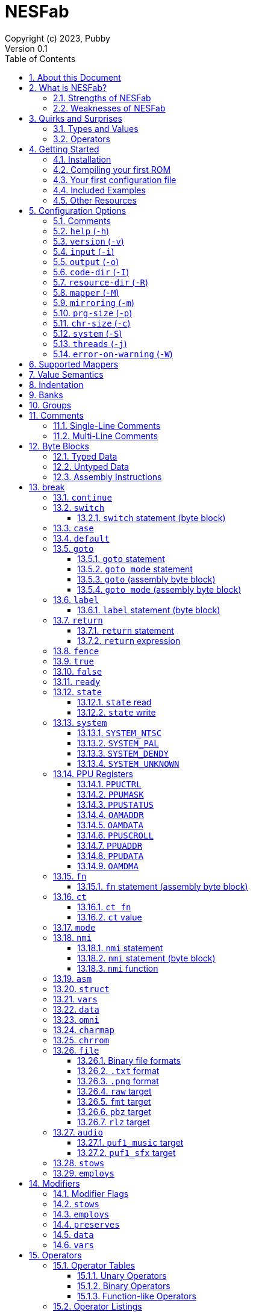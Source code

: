 = NESFab
Copyright (c) 2023, Pubby
Version 0.1
:sectnums:
:toc2:
:toclevels: 3
:toc-title: Table of Contents
                                                                    
:description: Documentation for NESFab
:keywords: 
:imagesdir: ./img

== About this Document

This documentation is for http://pubby.games/nesfab.html[NESFab].
It is currently a work in progress, so comments and contributions are welcome.

- Question can be asked on the https://discord.gg/RUrYmC5ZeE[Discord] or via https://pubby.games/email.png[email].
- Changes can be submitted it via the https://github.com/pubby/nesfab[Github].

== What is NESFab?

NESFab is a statically-typed, procedural programming language for creating NES games. 
Designed with 8-bit limitations in mind, the language is more ergonomic to use than C, while also producing faster assembly code. 
It's easy to get started with, and has a useful set of libraries for making your first -- or hundredth -- NES game.

=== Strengths of NESFab

- Performance is generally superior to C and all other compiled langauges.
- <<mappers, Mapper>> banks are handled automatically and scale up without fuss.
- Multi-byte and fixed-point arithmetic is well supported and simpler than other languages.
- The compiler is easily configured, without needing complex build systems.
- Some asset loading is built-in. There are less steps to get your ideas onto the screen.

=== Weaknesses of NESFab

- NESFab code is only compatible with the NES. It cannot compile to other systems.
- Only a select number of cartridge <<mappers, mappers>> are supported. 
- Although NESFab performance is good, writing assembly by hand can obviously surpass it. 
- NESFab is not as tried-and-true as other languages. They are likely bugs and missing features.

== Quirks and Surprises

If you're coming from another language, you might be surprised by a few of NESFab's quirks. 
The most flagrant ones are listed below.

=== Types and Values

- Like C, everything is passed by <<value_semantics, value>>. Nothing is passed by reference.

- While arrays are supported, multi-dimensional arrays are not. 
- Most values cannot be addressed via pointers. 
  Instead, only global variables of a <<type_paa, specific type>> can be addressed.
- Global variables and data are partitioned into used-defined <<groups, groups>>; a concept unique to NESFab.

=== Operators

- The operators `&`, `|`, and `^` have a <<binop, higher precedence>> than in C.
- Combined-assignment operators, like `+=` or `<<=`, return a value of type `Bool`, representing the carry.
- Division is unsupported.
- Array operators (`[]` and `{}`) are split into 8-bit and 16-bit versions, with the 8-bit versions having better performance.
- Types are not implicitly promoted. Different operators have different rules for how differing types are handled.  

== Getting Started

=== Installation

NESFab is available on https://github.com/pubby/nesfab[Github]. 
It is best to build it from scratch, but if that is not possible, download one of the https://github.com/pubby/nesfab/releases[releases].
On Unix systems, is recommended to place the `nesfab` executable in a directory your `PATH` variable searches.
On Linux, this is typically `/usr/bin`, while on Mac, it is typically `/usr/local/bin`. 

You will also want a NES emulator with debugging features, like 
https://fceux.com/[FCEUX], https://www.mesen.ca/[Mesen], or https://www.qmtpro.com/~nes/nintendulator/[Nintendulator].
It is often beneficial to test on multiple emulators, so there is no shame in downloading them all.

Syntax highlighting support can be found in the `syntax_highlighting` directory of repository.
If your text editor is not supported, consider writing one yourself and submitting it to the repository.

=== Compiling your first ROM [[firstrom]]

The `nesfab` tool compiles `.fab` source code files into `.nes` ROMs. 
It can be used with the command-line, or by clicking and dragging the file you want to compile onto the `nesfab` executable.

To compile your first ROM, create a file called `main.fab` and save it with code below:

----
// This small program plays a sound effect.

// Variables:
vars /sound
    UU pitch = 1000

// Sends 'pitch' variable to the APU, emitting sound:
fn play_sound()
    {$4015}(%100)
    {$4008}($FF)
    {$400A}(pitch.a)
    {$400B}(pitch.b & %111)

mode main()
    {$2000}(%10000000)
    while true
        pitch *= 1.01
        play_sound()
        nmi
----

If using the command-line, you can compile it using the command:

`nesfab main.fab`

Otherwise, drag the `main.fab` file onto the `nesfab` executable.

When done, the compiler should have produced an `a.nes` file in the same directory,
which is the default name of compiled binaries. 
Try running `a.nes` in your NES emulator.
You should hear a sweeping tone being played.

=== Your first configuration file

The `nesfab` compiler accepts options both on the command-line, and via configuration files.
For most projects, a single configuration file is ideal, so this section will focus on that.

Below is an example configuration file: `hello_world.cfg`: 
----
output = hello_world.nes
input = main.fab
----
The `output` option determines the name of the `.nes` file, while `input` lists a single source file.

To compile using this configuration file, either run:

`nesfab hello_world.cfg`

Or drag the `hello_world.cfg` file onto the `nesfab` executable.

It should produce the same result as <<firstrom, before>>, but the ROM will be saved as `hello_world.nes` instead of `a.nes`
because the `output` option was set.

For more details about configuration files, see the <<config, config reference page>>.

=== Included Examples

Project examples can be found in the `examples/` directory of the repository. 
To build each example, compile their `*.cfg` files.

=== Other Resources

The best site for learning to program the NES is https://www.nesdev.org/[NESDev],
along with its https://www.nesdev.org/wiki/Nesdev_Wiki[wiki].
A few of the most valuable pages are listed below:

- https://www.nesdev.org/wiki/CPU_memory_map[Memory Map]
- https://www.nesdev.org/wiki/PPU_registers[PPU Registers]
- https://www.nesdev.org/wiki/APU_registers[APU Registers]
- https://www.nesdev.org/obelisk-6502-guide/reference.html[6502 Instruction Listings]

== Configuration Options [[config]]

=== Comments

Comments in configuration files are specified as lines beginning with `#`.
Comments are used for documentation; they have no effect on the configuration.

Comments are not available on the command-line.

Example:

----
# Hello world! This is a comment!
----

=== `help` (`-h`)

Prints a list of command-line options.

This option is only available via the command-line.

*Command-line usage:*
----
nesfab --help
----

=== `version` (`-v`)

Prints information about the NESFab executable, including its version history.

This option is only available via the command-line.

*Command-line usage:*
----
nesfab --version
----

=== `input` (`-i`)

Specifies a file to be compiled, which can either be a source file with extension `.fab`, 
or a configuration file with extension `.cfg`.
This option can be used multiple times to compile multiple files.

Note: the flags `--input` and `-i` are optional when using the command line,
as any argument not belonging to another option will be interpreted as an `input`.

*Command-line usage:*
----
nesfab --input "file1.fab" --input "file2.fab" --input "another_config.cfg"
----

or:

----
nesfab "file1.fab" "file2.fab" "another_config.cfg"
----

*Configuration file usage:*
----
input = file1.fab
input = util/file2.fab
input = another_config.cfg
----

=== `output` (`-o`)

Specifies the name of the executable `.nes` file the compiler will produce.
This option can only be specified once.

By default, the value is `"a.nes"`.

*Command-line usage:*
----
nesfab --output "game.nes"
----

*Configuration file usage:*
----
output = game.nes
----

=== `code-dir` (`-I`) [[codedir]]

Specifies a directory to be searched when compiling source code files.
This option can be used multiple times to specify multiple directories.

Commonly, this option is used when several source files exist in the same directory.
`code-dir` can specify this directory, then `input` can specify the files inside it
without having to reference the directory name.

*Command-line usage:*
----
nesfab --code-dir "some_directory/"
----

*Configuration file usage:*
----
code-dir = some_directory/
----

=== `resource-dir` (`-R`)

Specifies a directory to be searched when importing data files.
This option can be used multiple times to specify multiple directories.

This behaves like <<codedir,`code-dir`>>, but applies to the files imported by the <<kw_file, `file` keyword>>.

*Command-line usage:*
----
nesfab --resource-dir "some_directory/"
----

*Configuration file usage:*
----
resource-dir = some_directory/
----

=== `mapper` (`-M`) [[mapperopt]]

Specifies the mapper used. The argument is a <<mappers,mapper name>>.
This option can only be specified once.

By default, the value is `nrom`.

*Command-line usage:*
----
nesfab --mapper bnrom
----

*Configuration file usage:*
----
mapper = bnrom
----

=== `mirroring` (`-m`) [[mirroringopt]]

Specifies the mirroring used for <<mappers,mappers with fixed mirrorings>>.
This option can only be specified once.

This option expects one argument. Any of the following arguments are valid:

|===
|Argument |Description

| V
| Vertical Mirroring

| H
| Horizontal Mirroring

| 4
| 4-Way Mirroring

|===

If the mapper supports multiple mirrorings, the default value is `V`.

*Command-line usage:*
----
nesfab --mirroring H
----

*Configuration file usage:*
----
mirroring = H
----

=== `prg-size` (`-p`) [[prgopt]]

Specifies the size of PRG (the amount of memory for code) in increments of 1 KiB.
This option can only be specified once.

The default value depends on the mapper. 
These values correspond with common cartridge designs.

|===
|Name (HTML link) |Default Value

| https://www.nesdev.org/wiki/NROM[`nrom`]
| 32

| https://www.nesdev.org/wiki/AxROM[`anrom`]
| 256

| https://www.nesdev.org/wiki/BNROM[`bnrom`]
| 128

| https://www.nesdev.org/wiki/CNROM[`cnrom`]
| 32

| https://www.nesdev.org/wiki/GxROM[`gnrom`]
| 128

| https://www.nesdev.org/wiki/GTROM[`gtrom`]
| 512

|===

[NOTE]
Just because the compiler accepts a `prg-size` does not mean that corresponding hardware exists in the real world.
Only the default size is asserted to be commonly available.

*Command-line usage:*
----
nesfab --prg-size 128
----

*Configuration file usage:*
----
prg-size = 128
----

=== `chr-size` (`-c`) [[chropt]]

Specifies the size of CHR (the amount of memory for tilesets) in increments of 1 KiB.
This option can only be specified once.

The default value depends on the mapper. 
These values correspond with common cartridge designs.

|===
|Name (HTML link) |Default Value

| https://www.nesdev.org/wiki/NROM[`nrom`]
| 8

| https://www.nesdev.org/wiki/AxROM[`anrom`]
| 8

| https://www.nesdev.org/wiki/BNROM[`bnrom`]
| 8

| https://www.nesdev.org/wiki/CNROM[`cnrom`]
| 32

| https://www.nesdev.org/wiki/GxROM[`gnrom`]
| 32

| https://www.nesdev.org/wiki/GTROM[`gtrom`]
| 2

|===

[NOTE]
Just because the compiler accepts a `chr-size` does not mean that corresponding hardware exists in the real world.
Only the default size is asserted to be commonly available.

*Command-line usage:*
----
nesfab --chr-size 32
----

*Configuration file usage:*
----
chr-size = 32
----

=== `system` (`-S`) [[opt_system]]

Specifies the target NES system, which will be accessible using the <<kw_system, `system` keyword>>.
This option can only be specified once.

By default, the value is `detect`.

*Command-line usage:*
----
nesfab --system ntsc
----

*Configuration file usage:*
----
system = ntsc
----

|===
|Argument |Description

| <<kw_system_ntsc, `ntsc`>>
| https://en.wikipedia.org/wiki/NTSC[USA and Japanese systems]

| <<kw_system_pal, `pal`>>
| https://en.wikipedia.org/wiki/PAL[European systems]

| <<kw_system_dendy, `dendy`>>
| https://en.wikipedia.org/wiki/Dendy_(console)[Russian systems]

| <<kw_system_unknown, `unknown`>>
| Other systems

| `detect`
| Detect system at runtime

|===

[NOTE]
`detect` has a small runtime penalty.

=== `threads` (`-j`)

Specifies how many threads the compiler can use, enabling parallel compilation.
This option expects an integer argument, and can only be specified once.

By default, the value is 1.

In general, a value slightly above the number of CPU cores available is ideal.
Performance may degrade if the number is too high.

[NOTE]
This option is currently not supported on MinGW builds of NESFab, 
due to that platform having a buggy implementation of threads.

*Command-line usage:*
----
nesfab --threads 4
----

*Configuration file usage:*
----
threads = 4
----

=== `error-on-warning` (`-W`)

This option turns warnings into errors and halts compilation whenever a warning occurs.
This option expects no arguments and can only be specified once.

*Command-line usage:*
----
nesfab --error-on-warning
----

*Configuration file usage:*
----
error-on-warning = 1
----


== Supported Mappers [[mappers]]

NESFab supports a small set of https://www.nesdev.org/wiki/Mapper[mappers],
which determine the capabilities of a cartridge.
The choice of mapper determines the amount of space available for code, the https://www.nesdev.org/wiki/Mirroring[nametable mirroring], and https://www.nesdev.org/wiki/CHR_ROM_vs._CHR_RAM[whether CHR data is stored in RAM or ROM].

*For beginners:* It is recommended to start with `nrom` (the default), 
and only consider switching once your program grows too large for it.

[NOTE]
The mapper names in the table below are links.

|===
|Name |Max PRG (Code) |Max CHR (Tilesets) |Nametable VRAM |Mirroring

| https://www.nesdev.org/wiki/NROM[`nrom`]
| 32 KiB
| 8 KiB
| 2 KiB
| Fixed H or V

| https://www.nesdev.org/wiki/AxROM[`anrom`]
| 512 KiB
| 8 KiB (RAM)
| 2 KiB
| Switchable H or V

| https://www.nesdev.org/wiki/BNROM[`bnrom`]
| 8192 KiB
| 8 KiB (RAM)
| 2 KiB
| Fixed H or V

| https://www.nesdev.org/wiki/CNROM[`cnrom`]
| 32 KiB
| 2048 KiB
| 2 KiB
| Fixed H or V

| https://www.nesdev.org/wiki/GxROM[`gnrom`]
| 512 KiB
| 128 KiB
| 2 KiB
| Fixed H or V

| https://www.nesdev.org/wiki/GTROM[`gtrom`]
| 512 KiB
| 16 KiB (RAM)
| 8 KiB
| Fixed 4

|===

For information on how to configure NESFab for a specific mapper, see:

- <<mapperopt>>
- <<mirroringopt>>
- <<prgopt>>
- <<chropt>>

== Value Semantics [[value_semantics]]

Values in NESFab are always passed and stored by https://en.wikipedia.org/wiki/Value_type_and_reference_type[value, not by reference].
This means that when you call a function, its parameters will be copies of the arguments passed.

For example:
----
fn foo(U x) U
    x += 5
    return x

fn bar()
    U y = 10
    U z = foo(y)
----

At the end of `bar`, variable `y` will have the value `10`, while variable `z` will have the value `15`. 

== Indentation

Indentation refers to the spaces at the beginning of each line.
In NESFab, indentation is significant and alters the behavior of code.

Indentation is used to create **code blocks**, where every line but the first is indented using spaces (not tabs).
The amount of spaces is up to you, but it must be consistent throughout the block.
----
FIRST LINE
    INDENTED LINE
    INDENTED LINE
    INDENTED LINE
----
*Code blocks* can be nested:
----
FIRST BLOCK
    INDENTED LINE
    INDENTED LINE
    SECOND BLOCK
        INDENTED LINE
        INDENTED LINE
    THIRD BLOCK
        INDENTED LINE
        INDENTED LINE

----

== Banks [[banks]]

The NES uses a 16-bit address space, but most games need more data than 16-bits can represent. 
To overcome this limitation, machine code can be broken up into segments called "banks", 
and hardware on the cartridge can switch between these banks at runtime.

In NESFab, banks are automatically handled for you, meaning you do not need to worry about them much.
However, it is still useful to know a bit about them, to clarify how things work under the hood.

*Pointers and Addressing: Implementation Details*

When banks are involved, rather than addressing using 16-bit pointers, 24-bit pointers are used instead.
A 24-bit pointer can be seen as a 16-bit address paired with an 8-bit integer representing the bank.

When dereferencing a 24-bit pointer, 
first the bank is swapped into memory using the 8-bit integer,
then the data is read using the 16-bit address.
The caveat is, the machine code performing the dereference needs to be in memory too.
Depending on the <<mappers, mapper>>, this can involve duplicating the machine code across multiple banks,
or storing the machine code in a specific location which won't be switched out.

== Groups [[groups]]

Groups organize globals together based on how they are used in the program.
In NESFab, each global variable and <<type_paa, pointer-addressible array>> is associated with a group.

There are two types of groups: `vars` and `data`.

- <<kw_vars, `vars`>> is for variables (RAM).
- <<kw_data, `data`>> is for read-only data (ROM).

Furthermore, `data` has two variants: `data` and `omni data`.

- <<kw_data, `data`>> is for read-only data that exists at a single address in a single <<banks, bank>>.
- <<kw_omni, `omni data`>> is for read-only data that exists at a single address, but is duplicated across multiple <<banks, banks>>.

As a guideline, `omni data` uses more ROM space, but has better performance than `data`.
Typically, it is recommended to use `data` for most everything, and only use `omni data` for small look-up tables that are frequently used.

*Why groups?*

To the programmer, the purpose of groups are:

- To organize code.
- To specify the storage of a variable.

To the compiler, the purpose of groups are:

- To enable the compiler to smartly allocate variables by reusing RAM addresses.
- To facilitate <<mappers, mappers>> with multiple banks, enabling smarter linking.
- To simplify pointer aliasing optimizations.


== Comments

NESFab supports two kinds of https://en.wikipedia.org/wiki/Comment_(computer_programming)[comments]: single-line and multi-line.

=== Single-Line Comments

Single-line comments begin with the character sequence `//`, and terminate at the end of the line.

----
// This is a single-line comment.

ct U foo = 10 // You can put them after lines of code to document it.
----

=== Multi-Line Comments

Multi-line comments begin with the character sequence `/\*` on a new line, and terminate with the character sequence `*/`, followed by a line ending.

[NOTE]
Unlike other languages, multi-line comments cannot share lines with code.

----
/*
   This is a multi-line
   comment!
*/

/* This is also a 
   multi-line comment! */

ct U foo = 10 /* This won't compile. 
Multi-line comments cannot share lines with code. */

/*
   This won't compile.
   Multi-line comments cannot share lines with code.
*/ ct U foo = 10
----

== Byte Blocks [[byte_blocks]]

Byte blocks are a special syntax used to define inline assembly code and <<paa_type, PAA>> data.

=== Typed Data [[byte_blocks_typed_data]]

Data can be inserted into byte blocks using a syntax identical to <<casts, casts>>.

Syntax:
----
Type(values...)
----

- `Type` is a type name.
- `values` are a comma-separated list of expressions.

The value is <<casts, cast>>, then inserted into the byte block with the following order:
- For numeric types, the bytes are inserted in little-endian order.
- For <<type_struct, structures>>, the first member is inserted first, then the second, and so on.
- For <<type_TEA, TEAs>>, the first element is inserted first, then the second, and so on.

Example:
----
data /some_group
    [] some_data
        U(10)
        UU(2000)
        U[3](1,2,3)
----

=== Untyped Data [[byte_blocks_untyped_data]]

The type name of <<byte_blocks_typed_data, typed data>> can be elided,
causing the type to inferred from the expression.

Syntax:
----
(values)
----

- `values` is an expression.

The value is inserted into the byte block following the rules of <<byte_blocks_typed_data, typed data>>.

Example:
----
data /some_group
    [] some_data
        (U(10) + U(20))
        (UU(300).x)
----

=== Assembly Instructions

Assembly instructions can be inserted into byte blocks with a syntax similar to 6502 assemblers.

Syntaxes:
----
op           // Implied
op #num      // Immediate
op addr      // Direct (Zero page or absolute)
op addr      // Relative
op (addr)    // Indirect
op addr, x   // Direct, X
op addr, y   // Direct, Y
op (addr, y) // Indirect, X
op (addr), y // Indirect, Y

- `op` is one of the op codes listed below in all uppercase, or all lowercase letters.
- `num` is a value of type <<type_integer, `U`>>.
- `addr` is a value of type <<type_address, `AA`>>.

Valid Op Codes:
----
adc
and
asl
bcc
bcs
beq
bit
bmi
bne
bpl
brk
bvc
bvs
clc
cld
cli
clv
cmp
cpx
cpy
dec
dex
dey
eor
inc
inx
iny
jmp
jsr
lda
ldx
ldy
lsr
nop
ora
pha
php
pla
plp
rol
ror
rti
rts
sbc
sec
sed
sei
sta
stx
sty
tax
tay
tsx
txa
txs
tya
lax
axs
anc
alr
arr
sax
skb
ign
dcp
isc
rla
rra
slo
sre
----

Example:
----
data /some_group
    [] some_data
        lda #30
        sta $2003
        ldy #0
        lda ($2000), y
        sta ($00, x)
----

=== Special Statements

The following statements have special meaning inside of byte blocks:

- <<kw_label_asm, `label`>>
- <<kw_nmi_asm, `nmi`>>

In addition, the following statements have special meaning inside of <<kw_asm, `asm fn`>> byte blocks:

- <<kw_fn_asm, `fn`>>
- <<kw_goto_asm, `goto`>>
- <<kw_goto_mode_asm, `goto mode`>>
- <<kw_switch_asm, `switch`>>

== Keywords

=== `if`

The `if` <<statement, statement>> allows for conditional execution of <<blocks, code blocks>>.
It behaves like `if` in most programming languages.

Syntax:
----
if expression
    code block
----

The conditional expression of `if` will be converted to `Bool`.
If this evaluates to `true`, the body of the `if` statement will be executed.

=== `else`

The `else` <<statement, statement>> allows for control flow to branch between two <<blocks, code blocks>>.
It behaves like `else` in most programming languages.

This statement must be paired with a corresponding `if.`

Syntax:
----
if expression
    code block
else
    code block
----

If the corresponding `if` evaluates to `false`, the body of the `else` statement will be executed.

For visual appeal, other statements may follow the `else` keyword on the same line, including `if`, `for`, and `while`.
This looks like:

----
if expression
    code block
else if expresssion
    code block
else
    code block
----

=== `while` [[kw_while]]

The `while` <<statement, statement>> allows for looping control flow.
It behaves like `while` in most programming languages.

Syntax:
----
while condition
    code block
----

`condition` is an expression converted to `Bool`. While this expression evaluates to `true`, the loop body will execute.
After the code in `code block` executes, control flow jumps back to the `condition` test.

=== `for` [[kw_for]]

The `for` <<statement, statement>> allows for looping control flow, with more features than <<kw_while>>.
It behaves like `for` in most programming languages.

Syntax:
----
for initialization ; condition ; iteration
    code block
----

- `initialization` executes before the loop and can be an expression or a variable initialization.
- `condition` is an expression converted to `Bool`. While this expression evaluates to `true`, the loop body will execute.
- `iteration` is an expression to be run at the end of every iteration (following the code block).

Any of these expressions may be empty. An empty `condition` is equivalent to `true`.

After the code in `code block` executes, `iteration` executes, and then control flow jumps back to the `condition` test.

Like `while`, the keywords <<kw_break>> and <<kw_continue>> may be used inside of a `for`.

For visual appeal, the expressions of `for` may be put on separate lines starting with the `;` character, like so:

----
for initialization
; condition
; iteration
    code block
----

=== `do` [[kw_do]]

The `do` keyword can be prefixed to either <<kw_while>> or <<kw_for>> to alter their behavior.
A loop with `do` skips the `condition` check of its first iteration.

Syntax:
----
do while condition
    code block

do for initialization ; condition ; iteration
    code block
----

[NOTE]
Loops written with `do` often have better runtime performance than loops written without.

=== `break` [[kw_break]]

`break` ends the execution of the containing <<kw_while>>, <<kw_for>>, or <<kw_switch>> statement.
It behaves like `break` in most programming languages.

Syntax:
----
break
----

Example:
----
for U i = 0; i < 10; i += 1
    if array[i] == 0
        break // Exits the loop
----

If you want to exit out of multiple nested statements, use <<kw_goto>>.

=== `continue`

`continue` is used inside <<kw_while>> or <<kw_for>> statements,
and causes control flow to jump to the end of the loop's code block.
It behaves like `condition` in most programming languages.

Syntax:
----
continue
----

Example:
----
for U i = 0; i < 10; i += 1
    if array[i] == 0
        continue // If this executes, the line below it won't.
    array[i] += i
----

=== `switch` [[kw_switch]]

The `switch` statement branches control flow based on an byte value.
`switch` is similar to <<kw_if>>, but instead of having a choice between two code blocks, 
`switch` allows multiple. It behaves like `switch` in most programming languages.

Syntax:
----
switch expression
    code block
----

`expression` must be of type `U` or `S`.

`switch` is intended to be used with <<kw_case>> and <<kw_default>>.
Both of these label where control flow will jump.

Example:
----
switch player_state
    case 0
        do_run()
        break

    case 1
        do_jump()
        break

    case 2
        do_kick()
        break

    default:
        do_nothing()
        break
----

==== `switch` statement (byte block) [[kw_switch_asm]]

In byte blocks, the `switch` statement causes the mapper to bankswitch to a specified <<banks, bank>>.

Syntax:
----
switch regs
----

- `regs` specifies which registers are holding the bank to switch to. The accepted values are `x`, `y`, and `ax`,
  where `ax` requires registers A and X to hold the same value.

Example:
----
ldy &my_bank1 // Load the bank in registers Y
switch y      // Switch to the bank in that register

lax &my_bank2 // Load the bank in registers A and X
switch ax     // Switch to the bank in those registers
----

=== `case` [[kw_case]]

`case` is used inside of <<kw_switch>> statements as a label.
Control flow will jump to the `case` from the `switch` if the switch's expression matches the `case` value.

Syntax:
----
case constant expression
    code block
----

`constant expression` is an expression which can be computed at compile-time.

The `code block` of `case` exists only to provide a scope.
There is no other difference between the syntax above, and this:

----
case constant expression
code block
----

As stated, `case` is a label.
It can appear inside other statements such as <<kw_for>> or <<kw_if>>.

See more examples in <<kw_switch>>.

=== `default` [[kw_default]]

`default` is used inside of <<kw_switch>> statements as a label.
Control flow will jump to the `default` from the `switch` if the switch's expression matches no enclosed <<hw_case>> statemen.

Syntax:
----
default
    code block
----

The `code block` of `default` exists only to provide a scope.
There is no other difference between the syntax above, and this:

----
default
code block
----

As stated, `default` is a label.
It can appear inside other statements such as <<kw_for>> or <<kw_if>>.

See more examples in <<kw_switch>>.

=== `goto` [[kw_goto]]

The keyword `goto` has use in two different types of statements: `goto` and `goto mode`.

==== `goto` statement [[kw_goto_statement]]

The `goto` statement causes control flow to jump to a corresponding <<kw_label>> in the same function.
It behaves like `goto` in most programming languages.

Syntax:
----
goto identifier
----

`identifier` refers to the name of a label in the current function.

Example:

----
fn example()
    U i = 0
    label loop
    i += 1
    if i < 10
        goto loop
----

==== `goto mode` statement [[kw_goto_mode_statement]]

The `goto mode` statement causes control flow to jump to a <<kw_mode, `mode`>>, 
discarding the current call stack and starting anew.
In the process, global variables will be reset to their initial value,
unless they are explicitly preserved using <<mod_preserves>> in the `goto mode` statement.

Syntax:
----
goto mode identifier(arguments)
: preserves /groups
----

- `identifier` if the name of a <<kw_mode>> function.
- `arguments` is a comma-separated list of expressions to be passed to the `mode` function. The list may be blank.
- `groups` are a list of <<kw_vars>> groups, denoting which variables should not be reset. The list may be blank.

Note that `preserves` is a required <<modifier, modifier>> of this statement.

Example:

----
vars /my_vars
    U some_var = 10

mode foo()
    goto mode bar(some_var + 1)
    : preserves

mode bar(U some_argument)
    my_vars = some_argument

    goto mode foo()
    : preserves /my_vars
----

==== `goto` (assembly byte block) [[kw_goto_asm]]

In assembly functions, the `goto` statement causes control to switch execution to another function,
clobbering all registers in the process.
It behaves similar to the <<kw_fn_asm, `fn` assembly statement>>, but does not return.

Syntax:
----
goto fn_identifier
----

- `fn_identifier` is the name of a function.

If the function accepts arguments, those arguments must be set prior to the `goto` statement.

Example:
----
fn foo(U x)
    // ...

asm fn bar()
: employs
    default
        lda #5
        sta &foo.x      // Set the argument
        goto foo
----

==== `goto mode` (assembly byte block) [[kw_goto_mode_asm]]

In assembly functions, the `goto mode` statement causes control to switch execution to a mode,
clobbering all registers, discarding the current call stack, and starting anew.
In the process, global variables will be reset to their initial value,
unless they are explicitly preserved using <<mod_preserves>> in the `goto mode` statement.
It behaves similar to the <<kw_goto_mode, `fn` assembly statement>>.

Syntax:
----
goto mode mode_identifier
: preserves /groups
----

- `mode_identifier` if the name of a <<kw_mode>> function.
- `groups` are a list of <<kw_vars>> groups, denoting which variables should not be reset. The list may be blank.

Note that `preserves` is a required <<modifier, modifier>> of this statement.

Example:

----
vars /my_vars
    U some_var = 10

mode foo()
    // ...

asm fn bar()
    goto mode foo
    : preserves /my_vars
----

=== `label` [[kw_label]]

The `label` statement introduces a point which a <<kw_goto_statement>> can jump to . 
It has no effect otherwise.
It behaves like labels in most programming languages, albeit with a slightly different syntax.

Syntax:
----
label identifier
    code_block
----

- `identifier` is the unique name of the label.
- `code_block` is an optional indented code block.

The `code_block` of `label` exists only to provide a scope.
There is no other difference between the syntax above, and this:

----
label identifier
code_block
----

==== `label` statement (byte block) [[kw_label_asm]]

Labels give names to specific addresses inside of byte blocks. 
They behave similarly to <<kw_ct, `ct`>> definitions, defining values of type <<type_address, `AA` and `AAA`>>.

Syntax:
----
label identifier
    byte_block
----

- `identifier` is the unique name of the label.
- `byte_block` is an optional indented byte block to be inserted into the containing byte block.

The `byte_block` of `label` exists only to provide a scope.
There is no other difference between the syntax above, and this:

----
label identifier
byte_block
----

Example:
----
data /some_group
    [] some_data
        label foo
            jmp foo
----

=== `return` [[kw_return]]

==== `return` statement [[kw_return_statement]]

The `return` statement ends the execution of the current function,
using its argument as the function's return value.
It behaves like `return` in most programming languages.

Syntax:
----
return expression
----

Syntax for functions lacking a return value:
----
return
----

==== `return` expression [[kw_return_expression]]

A `return` expression *does not cause functions to return*. 
Instead, it provides a handle to the current function's return value.
Although the value itself cannot be used, the address of can be taken using <<unary_ops, unary operator>> `&`,

This functionality exists because of <<`asm`, inline assembly>>.
Most often, it is used to allow inline assembly functions to return values
by storing into the address.

Example:
----
AA return_addr = &return
----

=== `fence` [[kw_fence]]

The `fence` statement is used for both writing concurrent code, and for interacting with hardware. 
It imposes constraints on how global variables are loaded and stored,
preventing the compiler from re-ordering them.

More precisely:

- Every global variable the function is tracking will be stored before the `fence` executes.
- Every global variable the function is tracking will be loaded after the `fence` executes.

*Why is `fence` a thing?*

The NESFab compiler performs optimizations which moves loads and stores around.
This is normally fine, but issues arise due to interrupts.

To illustrate, take a look at the code below:
----
foo = 10
bar = 20
----
The compile is free to re-order these global variable assignments, storing into `bar` before `foo`.
However, imagine if an interrupt were to occur between these stores.
The interrupt would see that `bar` equals `20`, but not `foo` equals `10`,
as the store to `foo` hasn't happened yet.

To prevent this re-ordering, a `fence` statement can be used:
----
foo = 10
fence
bar = 20
----
Now if the interurpt sees that `bar` equals `20`, `foo` must equal `10`.

*Another purpose for `fence`:*

`fence` is also used when interacting with the hardware directly.
When reading or writing a global variable via its hardware address,
two `fence` statements are required with the hardware access between them.
These `fence` statements instruct the compiler to store the global before the hardware access,
and load the value after it.

A common example arises when doing https://www.nesdev.org/wiki/PPU_registers#OAMDMA[OAM DMA]:
----
fence
{OAMDMA}((&oam).b)
fence
----

Without these `fence` instructions, the compiler would not recognize that global variables are being read.
and so the resulting read may have incorrect results.

[NOTE]
`fence` does not instruct the compiler *which* globals to track.
To do that, the modifier <<hw_employs>> is required.

=== `true` [[kw_true]]

`true` is an expression of type `Bool`, and has a compile-time constant value.
When converted to an integer type, it will have the value `1`.

Syntax:
----
true
----

=== `false` [[kw_false]]

`false` is an expression of type `Bool`, and has a compile-time constant value.
When converted to an integer type, it will have the value `0`.

Syntax:
----
false
----

=== `ready` [[kw_ready]]

`ready` is an expression of type `Bool` which returns `true` if both an <<nmi, NMI>> is active and the program was <<kw_nmi, waiting on one>>,
or `false` otherwise. 
It is intended to be used as a synchronization primitive (https://en.wikipedia.org/wiki/Lock_(computer_science)[mutex])
to avoid https://en.wikipedia.org/wiki/Race_condition[race conditions] inside of NMI handlers.

Syntax:
----
ready
----

In general, if `ready` is `true`, all global variables are in a stable, concurrent-safe state.
Likewise, if `ready` is `false`, either no NMI is happening, or the program is lagging one or more frames.

Example:
----
nmi foo()
    if ready
        upload_data()
        poll_controller()
    play_music()
----

The address of `ready` can be taken using <<unary_ops, unary operator>> `&`,
but the pointed-to value must never be modified by the program.

[NOTE]
There is more than one way to achieve concurrent safety. See <<kw_fence>>, for example.

=== `state` [[kw_state]]

Some <<mappers, mappers>> have states which can be switched for various effects.
For example, `ANROM` uses a bit to track the cartridge's mirroring, and lets the programmer switch it on the fly. 
`state` expressions read or write these <<mappers, mappers'>> states.

[NOTE]
The NESFab runtime duplicates the mapper's state to a fixed location in RAM.
Reading the state will return this copy instead of polling the hardware.

==== `state` read

`state` is an expression of type `U` which returns the mapper's last-set state.

Syntax:
----
state()
----

Example:
----
U foo = state()
----

The address of `state` can be taken using <<unary_ops, unary operator>> `&`.
This address refers to the copy in RAM; modifying it does not notify the hardware.

==== `state` write

`state` is an expression of type `Void` which sets the mapper's state.

Syntax:
----
state(expr)
----

- `expr` is an expression of type `U`. The state will be assigned this value.

Example:
----
state(5) // The state will have a value of 5
----

[NOTE]

Mappers often reserve a few bits of their state for their bank.
You should always leave these bits set to `0`, as otherwise the program may crash.

=== `system` [[kw_system]]

`system` is an expression of type `U` which returns the <<opt_system, current NES system>>.

Syntax:
----
system
----

The possible return values are listed below:

|===
|Enumeration |Value

| <<kw_system_ntsc>>
| 0

| <<kw_system_pal>>
| 1

| <<kw_system_dendy>>
| 2

| <<kw_system_unknown>>
| 3

|===

Example:
----
fn foo()
    if system == SYSTEM_NTSC
        speed = 1.0
    else
        speed = 1.2
----

When the <<opt_system, `system` option>> is set to `detect`, the value will be determined at program startup.
Additionally, the address of `system` can be taken using <<unary_ops, unary operator>> `&`,
but the pointed-to value must never be modified by the program.

When the <<opt_system, `system` option>> is not set to `detect`, the expression is a compile-time constant
and its address cannot be taken.

==== `SYSTEM_NTSC` [[kw_system_ntsc]]

`SYSTEM_NTSC` is an expression of type `Int`, and has a compile-time constant value of `0`.

Syntax:
----
SYSTEM_NTSC
----

==== `SYSTEM_PAL` [[kw_system_pal]]

`SYSTEM_PAL` is an expression of type `Int`, and has a compile-time constant value of `1`.

Syntax:
----
SYSTEM_PAL
----

==== `SYSTEM_DENDY` [[kw_system_dendy]]

`SYSTEM_DENDY` is an expression of type `Int`, and has a compile-time constant value of `2`.

Syntax:
----
SYSTEM_DENDY
----

==== `SYSTEM_UNKNOWN` [[kw_system_unknown]]

`SYSTEM_UNKNOWN` is an expression of type `Int`, and has a compile-time constant value of `3`.

Syntax:
----
SYSTEM_UNKNOWN
----

=== PPU Registers [[kw_ppu_regs]]

The following https://www.nesdev.org/wiki/PPU_registers[PPU registers] have keywords.
All of these are expressions of type `AA` with compile-time constant values.


|===
|Enumeration |Value

| <<kw_ppuctrl>>
| $2000

| <<kw_ppumask>>
| $2001

| <<kw_ppustatus>>
| $2002

| <<kw_oamaddr>>
| $2003

| <<kw_oamdata>>
| $2004

| <<kw_ppuscroll>>
| $2005

| <<kw_ppuaddr>>
| $2006

| <<kw_ppudata>>
| $2007

| <<kw_oamdma>>
| $4014

|===


==== `PPUCTRL` [[kw_ppuctrl]]

`PPUCTRL` is an expression of type `AA`, and has a compile-time constant value of `$2000`.

Syntax:
----
PPUCTRL
----

https://www.nesdev.org/wiki/PPU_registers#Controller_($2000)_%3E_write[Wiki page for this PPU register].

==== `PPUMASK` [[kw_ppumask]]

`PPUMASK` is an expression of type `AA`, and has a compile-time constant value of `$2001`.

Syntax:
----
PPUMASK
----

https://www.nesdev.org/wiki/PPU_registers#Mask_($2001)_%3E_write[Wiki page for this PPU register].

==== `PPUSTATUS` [[kw_ppustatus]]

`PPUSTATUS` is an expression of type `AA`, and has a compile-time constant value of `$2002`.

Syntax:
----
PPUSTATUS
----

https://www.nesdev.org/wiki/PPU_registers#Status_($2002)_%3C_read[Wiki page for this PPU register].

==== `OAMADDR` [[kw_oamaddr]]

`OAMADDR` is an expression of type `AA`, and has a compile-time constant value of `$2003`.

Syntax:
----
OAMADDR
----

https://www.nesdev.org/wiki/PPU_registers#OAM_address_($2003)_%3E_write[Wiki page for this PPU register].

==== `OAMDATA` [[kw_oamdata]]

`OAMDATA` is an expression of type `AA`, and has a compile-time constant value of `$2004`.

Syntax:
----
OAMDATA
----

https://www.nesdev.org/wiki/PPU_registers#OAM_data_($2004)_%3C%3E_read/write[Wiki page for this PPU register].

==== `PPUSCROLL` [[kw_ppuscroll]]

`PPUSCROLL` is an expression of type `AA`, and has a compile-time constant value of `$2005`.

Syntax:
----
PPUSCROLL
----

https://www.nesdev.org/wiki/PPU_registers#Scroll_($2005)_%3E%3E_write_x2[Wiki page for this PPU register].

==== `PPUADDR` [[kw_ppuaddr]]

`PPUADDR` is an expression of type `AA`, and has a compile-time constant value of `$2006`.

Syntax:
----
PPUADDR
----

https://www.nesdev.org/wiki/PPU_registers#Address_($2006)_%3E%3E_write_x2[Wiki page for this PPU register].

==== `PPUDATA` [[kw_ppudata]]

`PPUDATA` is an expression of type `AA`, and has a compile-time constant value of `$2007`.

Syntax:
----
PPUDATA
----

https://www.nesdev.org/wiki/PPU_registers#Data_($2007)_%3C%3E_read/write[Wiki page for this PPU register].

==== `OAMDMA` [[kw_oamdma]]

`OAMDMA` is an expression of type `AA`, and has a compile-time constant value of `$4014`.

Syntax:
----
OAMDMA
----

https://www.nesdev.org/wiki/PPU_registers#OAM_DMA_($4014)_%3E_write[Wiki page for this PPU register].

=== `fn` [[kw_fn]]

The `fn` keyword declares a 
https://en.wikipedia.org/wiki/Function_(computer_programming)[function]
at global scope.

Syntax:
----
fn identifier(parameters) ReturnType
    code block
----

- `identifier` is the name of the function.
- `parameters` is a comma-separated list of variables with the syntax `Type name`.
- `ReturnType` is a type name, but is optional. Leaving `ReturnType` blank is the same as specifying it as `Void`.
- `code block` is the block of code which implements the function.

Functions can only be declared at global-scope.
Unlike other programming languages, functions in NESFab cannot be nested or recursive.

*Modifiers:*

- <<mod_employs>>.
- <<mod_data>>.
- <<mod_vars>>.
- <<mod_flags, `+zero_page`, `-zero_page`>>
- <<mod_flags, `+inline`, `-inline`>>
- <<mod_flags, `+graphviz`>>
- <<mod_flags, `+info`>>

Example:
----
fn foo(U p1, U p2) U
    return p1 + p2
----

==== `fn` statement (assembly byte block) [[kw_fn_asm]]

In assembly functions, the `fn` statement calls a NESFab function,
clobbering all registers in the process.

[NOTE]
Unlike the `JSR` instruction, the `fn` statement correctly handles the NESFab calling convention and runtime.

Syntax:
----
fn fn_identifier
----

- `fn_identifier` is the name of a function.

If the function accepts arguments, those arguments must be set prior to the `fn` statement.
If the function returns a value, it can be retrieved via <<kw_return_expression, `return`>>.

Example:
----
fn foo(U x) U
    return x + x

asm fn bar()
: employs
    default
        lda #5
        sta &foo.x       // Set the argument
        fn foo           // Call the function
        lda #&foo.return // Read the return value
        sta PPUDATA
        rts
----

=== `ct` [[kw_ct]]

`ct` is short for _compile-time_. 
The keyword can be prefixed onto value and function declarations to *insist* that their computations occur at compile-time.

==== `ct fn`

Syntax:
----
ct fn identifier(parameters) ReturnType
----

`ct fn` has the same syntax as <<kw_fn>>. 

==== `ct` value

Syntax:
----
ct TypeName identifier = value
----

`ct` values are declared with the syntax of regular variables, but must be defined a value.

They can be declared at global scope, or inside functions.

=== `mode` [[kw_mode]]

The `mode` keyword declares a mode function at global scope. 
Modes are similar to <<kw_fn, regular functions>>, but they do not return.
Instead, the only way to leave a mode function is via a `<<kw_goto_mode_statement>>.

Syntax:
----
mode identifier(parameters)
    code block
----

- `identifier` is the name of the mode function.
- `parameters` is a comma-separated list of variables with the syntax `Type name`.
- `code block` is the block of code which implements the mode function.

Every program is required to have a mode named `main` defined, which takes no parameters.
When the program starts, execution will begin at `main`.
This behavior is similar to `main` functions found in other programming languages.

Modes can be assigned a corresponding <<kw_nmi_decl, nmi>> function, using a <<modifiers, modifier>>.
While the mode function is executing, NMIs will be handled using the supplied `nmi` function.

*Modifiers:*

- <<mod_nmi>>.
- <<mod_employs>>.
- <<mod_data>>.
- <<mod_vars>>.
- <<mod_flags, `+zero_page`, `-zero_page`>>
- <<mod_flags, `+graphviz`>>
- <<mod_flags, `+info`>>

Example:
----
mode main()
: nmi my_nmi
    while true
        x = x + 1
----

*Why do modes exist?*

There are two reasons.

First, it is convenient to be able to change what the program is doing deep inside a function call.
For example, in a video game it can be useful to define one `mode` for the main menu, 
and another one for the actual gameplay. 
To switch between the two, a `goto mode` statement can be used anywhere in the program,
which is nicer than having to use variables and switch-cases.

But more importantly, modes allow the compiler to smartly allocate memory,
enabling variables used in different modes to share RAM addresses.
This happens transparently from the programmer; no https://en.wikipedia.org/wiki/Tagged_union[sum types] needed.

=== `nmi` [[kw_nmi]]

The keyword `nmi` can be used as a statement, or as a declaration.

==== `nmi` statement [[kw_nmi_statement]]

The `nmi` statement blocks execution until an <<kw_nmi_function>> occurs.
Until the `nmi` statement returns, <<kw_ready>> will evaluate to <<kw_true>>.

Syntax:
----
nmi
----

==== `nmi` statement (byte block) [[kw_nmi_asm]]

In byte blocks, the `nmi` statement blocks execution until an <<kw_nmi_function>> occurs,
clobbering all registers in the process.
Until the `nmi` statement returns, <<kw_ready>> will evaluate to <<kw_true>>.

Syntax:
----
nmi
----

==== `nmi` function [[kw_nmi_function]]

The `nmi` keyword declares an https://www.nesdev.org/wiki/NMI[NMI] interrupt function at global scope. 
NMI interrupts are similar to <<kw_fn, regular functions>>, but they have no parameters, cannot return, and cannot be called.
Instead, they execute once per frame at the start of https://en.wikipedia.org/wiki/Vertical_blanking_interval[VBLANK],
so long as bit 7 of https://www.nesdev.org/wiki/PPU_registers#PPUCTRL[PPUCTRL] is set.

Syntax:
----
nmi identifier()
    code block
----

- `identifier` is the name of the mode function.
- `code block` is the block of code which implements the mode function.

*Modifiers:*

- <<mod_employs>>.
- <<mod_data>>.
- <<mod_vars>>.
- <<mod_flags, `+zero_page`, `-zero_page`>>
- <<mod_flags, `+graphviz`>>
- <<mod_flags, `+info`>>

*Why do NMI interrupt functions exist?*

NMI interrupts provide a way for code to detect the vertical blanking interval (VBLANK).
This is important, as most modifications to the https://www.nesdev.org/wiki/PPU[PPU's] state
require that rendering be turned off, and VBLANK is one such time.

Since the NMI interrupt occurs once per frame, it's also convenient to use it as a timer.
Typically, game updates are run in sync with the NMI, 
as otherwise the game would speed up or slow down based on how much computation is happening.

=== `asm` [[kw_asm]]

The `asm` keyword declares an function at global scope using <<byte_blocks, byte block>> inline assembly syntax. 

Syntax:
----
asm fn identifier(parameters) ReturnType
: employs /groups
    vars
        local vars
    byte block
----

- `identifier` is the name of the function.
- `parameters` is a comma-separated list of variables with the syntax `Type name`.
- `ReturnType` is a type name, but is optional. Leaving `ReturnType` blank is the same as specifying it as `Void`.
- `/groups` is an optional list of groups that the function uses. See <<kw_employs>>.
- `local vars` is a line-separated list of variables with the syntax `Type name`.
- `byte block` is the <<byte_blocks, byte block>> of code which implements the function.

A special `default` label is required in each `asm` function,
and specifies the entry point to the function.

Example:
----
asm fn waste_time()
: employs
    vars
        U counter
    default
        lda #0
    label loop
        sta &counter
        inc &countner
        bne loop
        rts
----

*Modifiers:*

- <<mod_employs>>.
- <<mod_data>>.
- <<mod_vars>>.
- <<mod_flags, `+zero_page`, `-zero_page`>>
- <<mod_flags, `+graphviz`>>
- <<mod_flags, `+info`>>

The labels of an `asm` function are visible using the <<member_access, `.` operator>>.
Although the address cannot be taken of these labels, it is possible to call them like functions.

Example:
----
waste_time.loop()
----

=== `struct` [[kw_struct]]

The `struct` keyword is used to define new types (https://en.wikipedia.org/wiki/Record_(computer_science)[records]) at global scope.
It behaves similarly to the `struct` keyword in other languages.

Syntax:
----
struct NewTypeName
    fields
----
- `NewTypeName` is the name of the `struct`.
- `fields` is a newline-separated list of fields, with the syntax `TypeName field_name`.

Example:
----
struct Circle
    S center_x
    S center_y
    UF radius
----

`struct` types may contain arrays and other `struct` types, 
so long as multi-dimensional arrays are not created.

Like all values in `NESFab`, `struct` types are passed by value.

=== `vars` [[kw_vars]]

The `vars` keyword declares a block of global variables, and potentially their <<groups, group>>.

Syntax:
----
vars /group_name
    variables
----

- `/group_name` is the optional name of the group that the variables will be part of. 
- `variables` are global variables definitions with the syntax `TypeName identifier` or `TypeName identifier = value`.

Assigning to a global variable in a `vars` block sets its initial value.
The variable will reset to this value at the start of the program,
but also whenever a <<kw_goto_mode_statement>> occurs and the variable's group is not <<mod_preserves, preserved>>

The same group can be declared multiple times,
with each declaration defining additional global variables.
The group will be defined as the union of these declarations.

*Varibale modifiers:*

The following modifiers are per-variable, not per-group.

- <<mod_flags, `+align`>>
- <<mod_flags, `+zero_page`>>

Example:
----
vars /my_group
    U score = 0 // Set an initial value for 'score'
    UU player_x
    UU player_y

vars /my_group
    U speed
----

=== `data` [[kw_data]]

The `data` keyword declares a <<groups, group>> and the pointer-addressable global constants inside of it.

Syntax:
----
data /group_name
    constants
----

- `group_name` is the mandatory name of the group that the constants will be part of.
- `constants` are global constant definitions with the syntax `[optional_size] identifier`, followed by a <<byte_blocks, byte block>>.

The same group can be declared multiple times,
with each declaration defining additional global variables.
The group will be defined as the union of these declarations.

*Constant modifiers:*

The following modifiers are per-constant, not per-group.

- <<mod_flags, `+align`>>
- <<mod_flags, `+dpcm`>>

Example:
----
data /my_group
    [4] player_speeds
        U(1)
        U(4)
        U(8)
        U(20)

    [4] player_attacks
        U(10)
        U(20)
        U(30)
        U(40)
----

=== `omni` [[kw_omni]]

The `omni` keyword can be prefixed to <<kw_data>> to alter its behavior.
Groups declared using `omni` will have their data duplicated across every bank of the ROM.
Pointers to data inside this group will not include a bank field (e.g. type `CC` instead of `CCC`).

Syntax:
----
omni data /group_name
    constants
----

- `group_name` is the optional name of the group that the constants will be part of.
- `constants` are global constant definitions with the syntax `[optional_size] identifier`, followed by a <<byte_blocks, byte block>>.

*Why use `omni`?*

Data inside an `omni` block can be accessed slightly quicker, at the expense of ROM size.
Additionally, pointers to `omni` data take up only two bytes, as opposed to three.

When using a <<mappers, mapper>> without PRG banks (such as NROM), it is strictly better to use `omni data` instead of `data`.

=== `charmap` [[kw_charmap]]

The `charmap` keyword defines character maps,
which are sets of characters with a mapping from each character to byte values.
It is used to specify text encoding, like 
https://en.wikipedia.org/wiki/ASCII[ASCII],
https://en.wikipedia.org/wiki/EBCDIC[EBCDIC],
or https://en.wikipedia.org/wiki/MIK_(character_set)[MIK].

*Syntax:*

----
charmap identifier("string", 's')
----

- `identifier` is the name of the charmap. This is optional. When left out, the default `charmap` is defined.
- `"string"` is a string literal, defining the characters of the charmap. 
  The first character in the string will map to a value of zero, 
  with other characters mapping to one higher than the character preceding them. 
- `'s'` is an optional charcter literal, defining the sentinel. When left out, no sentinel is defined.

*Modifiers:*

- <<mod_stows>>

Example:
----
charmap foo(" ,.!?ABCDEFGHIJKLMNOPQRSTUVWXYZ\0", '\0')

// Defines the mapping:
// ' ' = 0
// ',' = 1
// '.' = 2
// '!' = 3
// '?' = 4
// 'A' = 5
// 'B' = 6
// 'C' = 7
// ... and so on
// with the sentinel being: '\0'
----

Example:
----
charmap bar("abcd")
: stows /strings

// Defines the default charmap mapping:
// 'a' = 0
// 'b' = 1
// 'c' = 2
// 'd' = 3
// with no sentinel,
// and stowing its literals in group /strings.
----

*Shared Characters*

The escape sequence `\/` has a special meaning inside of `charmap` definitions.
A charcter preceding `\/` will map to the same value as the character following it.

Commonly, `\/` is used when multiple characters can use the same glyph,
such as `0` and `O`, or `1` and `I`.

----
charmap foo("_0\/O1\/I\/|X", '\0')

// Defines the mapping:
// '_' = 0
// '0' = 1
// 'O' = 1
// '1' = 2
// '|' = 2
// 'I' = 2
// 'X' = 3
----

*Sizes and Members*

The number of unique values in a `charmap` can be accessed using the `size` member,
which is a compile-time constant value of type `Int`.

----
charmap foo("abc")

// The member 'size' is defined as:
// foo.size = 3

// Example use:
ct U last_foo_char = foo.size - 1
----

To access the members of the default `charmap`, the expression `charmap` is used:

----
// Define the default charmap:
charmap("xyz")

// Access the default charmap using 'charmap':
ct U last_default_char = charmap.size - 1
----

*Sentinels*

For `charmaps` that define a sentinel character, two things occur:

- String literals using the `charmap` have the sentinel character appended onto the end.
- The member `sentinel` of type `U` is defined for `charmap`.

The intention behind sentinel characters is to mark the end of strings.
This can be used to mimic the behavior of the C programming language's https://en.wikipedia.org/wiki/Null-terminated_string[null-terminated strings].

----
charmap foo("abc", 'b') 

// String literals have 'b' tacked on:
// "string"foo[6] = 'b'
// len("string"foo) = 7

// The member 'sentinel' is defined for 'foo':
// foo.sentinel = 1

charmap c_string("\0abc", '\0') 

// This literal is terminated by the value 0:
// "hello world"c_string

// The member 'sentinel' is defined for 'c_string':
// c_string.sentinel = 0
----

Note that sentinels must have a mapping defined in the `charmap`.
Doing so otherwise is an error.

----
charmap bad_charmap("abc", 'z') // Error! 'z' is not in the charmap!
----

*`stows` Group*

`charmap` accepts a single group in its `stows` <<modifiers, modifiers>>.
If defined, string literals using the `charmap` become valid operands to <<get_ptr, operator `@`>> and <<get_hw_addr, operator `&`>>.
When using these operators, the contents of the string literal will exist in the group as data.

Example:

----
charmap foo("ABCD")
: stows /strings

// Can now reference strings using literals:
ct CCC/strings some_ptr = @"AAA"

// This is akin to defining the string inside a 'data' block first:
data /strings
    [] some_string
        ("AAA")
// ... and then referencing it:
ct CCC/strings another_ptr = @some_string
----

=== `chrrom`

The `chrrom` keyword is only used for <<mappers, mappers>> which use CHR ROM (as opposed to CHR RAM).
It specifies the data of the CHR ROM using a <<byte_blocks, byte block>> syntax.

Syntax:
----
chrrom
    byte block
----

Example:
----
chrrom
    file(chr, "sprites.png") 
    file(chr, "bg.png") 
----

The compiler will issue a warning if the supplied data does not match what the mapper expects.

=== `file` [[kw_file]]

The `file` keyword imports and converts data from an external file.
It is only usable inside of a <<byte_blocks, byte block>>.

Syntax:
----
file(target, "filename", args...)
----

- `target` specifies the output conversion target to use.
- `"filename"` is a string literal path to the file.
- `args...` is a list of arguments that the conversion script will use. (Most conversion scripts do not use arguments.)

Example:
----
chrrom
    file(chr, "sprites.png") 
    file(chr, "bg.png") 
----

*Modifiers:*

- <<mod_file, `+spr_8x16`>>

*Input Filetype Conversions*

When loading a file, its data is first interpreted based on its https://en.wikipedia.org/wiki/Filename_extension[filename extension].
The following filenames are accepted:

[cols="1,3"]
|===
|File Format |Description

| <<file_bin, `.bin`>>
| Raw binary data

| <<file_bin, `.chr`>>
| Raw binary data

| <<file_bin, `.nam`>>
| Raw binary data

| <<file_txt, `.txt`>>
| Textual data

| <<file_png, `.png`>>
| https://en.wikipedia.org/wiki/PNG[PNG image]

|===

*Output Target Conversions*

Once a file has been loaded, it is then converted based on its target.
The following targets are accepted:

[cols="1,3"]
|===
|Conversion Target |Description

| <<file_raw, `raw`>>
| Raw binary data

| <<file_fmt, `fmt`>>
| Formatted data

| <<file_pbz, `pbz`>>
| Compressed graphical data

| <<file_rlz, `rlz`>>
| Compressed data

|===

*Accessory Definitions*

In addition to defining a byte sequence, the `file` keyword may define compile-time constants in the byte block's namespace.
These constants will have names prefixed by the previous label and the character `_`, if such a label exists.

Example:
----
[] compressed_data
    file(pbz, "sprites.png") 
    label bg
    file(pbz, "bg.png") 
----

In the example above, the <<file_pbz, `pbz` target>> is used.
This target has two accessory definitions: `chunks` and `tiles`.
Thus, `compressed_data` would gain the following members:

- `compressed_data.chunks`
- `compressed_data.tiles`
- `compressed_data.bg_chunks`
- `compressed_data.bg_tiles`

Note that the first two refer to the first `file`, while the second two refer to the second `file`.
The second two are prefixed with `bg_`, as the previous label is `bg`.

==== Binary file formats [[file_bin]]

The filetypes `.bin`, `.chr`, and `.nam` are loaded as raw binary data, with no conversions happening.

==== `.txt` format [[file_txt]]

The filetype `.txt` is interpreted as ASCII data, with newline sequences replaced with a single newline character.

The following newline sequences are replaced with `\n`:

- `\r`
- `\r\n`
- `\n\r`

Where `\r` has an ASCII value of `$0D`, and `\n` has an ASCII value of `$0A`.

==== `.png` format [[file_png]]

The filetype `.png` is interpreted as a https://en.wikipedia.org/wiki/PNG[PNG image] representing CHR tileset data.
The input image must have dimensions that are multiples of 8 x 8 pixels.

If the PNG image is encoded using a palette, the resulting CHR will use the palette indexes as each pixel's color, modulo 4.
Otherwise, the PNG will be converted to a grayscale image with pixel values in the range [0, 3]; 
black represents color 0 and white represents color 3.

==== `raw` target [[file_raw]]

The `raw` target imports raw binary data, without performing any filetype conversions.
It accepts no arguments.

Example:
----
[] sin_table
    file(raw, "sin_table.bin") 
----

*Accessory Definitions*

There are no accessory definitions for `raw`.

==== `fmt` target [[file_fmt]]

The `fmt` target imports data after first processing it using filetype conversions.
It accepts no arguments.

Example:
----
chrrom
    file(fmt, "tiles.png") 
----

*Accessory Definitions*

There are no accessory definitions for `fmt`.

==== `pbz` target [[file_pbz]]

The `pbz` target compresses the data into the PBZ encoding after first processing it using filetype conversions.
It accepts no arguments.

Example:
----
[] compressed_data
    file(pbz, "sprites.png") 
----

*Accessory Definitions*

- `chunks`: An `Int` equal to the decompressed size divided by 8.
- `tiles`: An `Int` equal to the decompressed size divided by 16. If the size is not a multiple of 16, the value is left undefined.

*Decompressing*

The standard library file `pbz.fab` can be used to decompress PBZ-encoded data.

*Encoding Description*

PBZ is a simple run-length encoding that is good for representing graphical data.
As it decompresses into chunks of 8 bytes, it won't work with arbitrarily-sized data.

The data is formatted as a sequence of compressed 8-byte chunks.
The first byte of a chunk encodes it run-length encoding in a unary-encoded format.
For each bit of this byte, starting from the highest bit:

-  `0` bit: Read a byte from the sequence and output it.
-  `1` bit: Output the previous byte outputted for this chunk, or `$00` if none was.

For example, given the sequence:

----
$AF $11 $22
----

The unary-encoded byte is `$AF`, which has the binary representation `%10101111`.
Starting from the highest bit and working to the lowest bit, the decompressed sequence is:

----
$00 $11 $11 $22 $22 $22 $22 $22
----

==== `rlz` target [[file_rlz]]

The `rlz` target compresses the data into the RLZ encoding after first processing it using filetype conversions.

*Arguments*

- 1st (optional): Include terminator. If `true`, the byte sequence will have a `$00` byte appended onto the end. 
  If `false`, no `$00` will be appended. By default, the value is `true`.

Example:
----
[] compressed_data
    file(rlz, "sprites.png", false)
    file(rlz, "sprites2.png")
----

*Accessory Definitions*

There are no accessory definitions for `rlz`.

*Decompressing*

The standard library file `rlz.fab` can be used to decompress RLZ-encoded data.

*Encoding Description*

RLZ is a simple run-length encoding that's good for data with long sequences of repeating bytes.

The data is formatted as a sequence of runs, where the first byte, N, of a run determines the effect.

-  `$00` byte: Terminate the data sequence.
-  `$01` to `$7F` byte: Copy the next byte, (N + 2) times.
-  `$80` to `$FF` byte: Copy the next (N - 127) bytes verbatim.

For example, given the sequence:

----
$03 $11 $81 $22 $33 $02 $44 $00
----

The decompressed sequence is:

----
$01 $01 $01 $01 $01 $22 $33 $44 $44 $44 $44
----

=== `audio` [[kw_audio]]

The `audio` keyword imports and converts audio data from an external file,
converting the data into code definitions.
It is only usable at top-level scope.

Syntax:
----
audio(target, args...)
----

- `target` specifies the output target to use.
- `args...` is a list of arguments that the conversion script will use.

Example:
----
audio(puf1_music, "music.txt") 
----

*Output Targets*

The following targets are accepted:

[cols="1,1,2"]
|===
|Conversion Target |Description

| <<audio_puf1_music, `puf1_music`>>
| Music

| <<audio_puf1_music, `puf1_sfx`>>
| Sound Effects

|===

==== `puf1_music` target [[audio_puf1_music]]

The `puf1_music` target converts music data and generates code compatible with the PUF music engine.

Example:
----
audio(puf1_music, "music.txt") 
----

*Arguments*

- 1st (optional): Filename as a string literal.  
  The file should be a `.txt` file exported by http://famitracker.com/[FamiTracker].
  If this argument is left out, definitions will still be generated, albeit with zero tracks.

*Definitions*

Every generated definition will be prefixed with `puf_`, and will have `/puf_data` or `/puf_omni` as its group.

Because tracks are indexed by number, `puf1_music` enumerates each track with a compile-time constant definition.
The names of these definitions are prefixed with `puf_track_`, followed by the track's name converted to lowercase,
with `_` characters replacing spaces and other special characters.

For example, if the tracks are:
----
Main Menu
Game Play 1
Death
----

The following definitions would be defined by `puf1_music`:
----
ct U puf_track_main_menu   = 0
ct U puf_track_game_play_1 = 1
ct U puf_track_death       = 2
----

*Use*

The standard library file `puf1.fab` can be used to play the converted music.

[NOTE]
You will also need a `puf1_sfx` audio target.

==== `puf1_sfx` target [[audio_puf1_sfx]]

The `puf1_sfx` target converts sound effect data and generates code compatible with the PUF music engine.

Example:
----
audio(puf1_sfx, "music.txt", "music.nsf") 
----

*Arguments*

- 1st (optional): Filename as a string literal.  
  The file should be a `.txt` file exported by http://famitracker.com/[FamiTracker].
  If this argument is left out, definitions will still be generated, albeit with zero sound effects.

- 2nd (optional): Filename as a string literal.  
  The file should be a `.nsf` file exported by http://famitracker.com/[FamiTracker],
  from the same project as the `.txt`.
  If both arguments are left out, definitions will still be generated, albeit with zero sound effects.

*Definitions*

Every generated definition will be prefixed with `puf_`, and will have `/puf_data` or `/puf_omni` as its group.

Because sound effects are indexed by number, `puf1_sfx` enumerates each track with a compile-time constant definition.
The names of these definitions are prefixed with `puf_sfx_`, followed by the sound effect track's name converted to lowercase,
with `_` characters replacing spaces and other special characters.

For example, if the sound effect tracks are:
----
Attack
Double Jump
Death
----

The following definitions would be defined by `puf1_sfx`:
----
ct U puf_sfx_attack      = 0
ct U puf_sfx_double_jump = 1
ct U puf_sfx_death       = 2
----

*Use*

The standard library file `puf1.fab` can be used to play the converted sound effects.

[NOTE]
You will also need a `puf1_music` audio target.

=== `stows` [[kw_stows]]

See <<mod_stows>>.

=== `employs` [[kw_employs]]

See <<mod_employs>>.

== Modifiers [[modifiers]]

Modifiers add additional metadata to definitions.

Example:
----
fn foo(U x) U
: employs /bar
: +align
    return x + x
----

=== Modifier Flags [[mod_flags]]

Modifier flags are specified prefixed with a `-` or `+` character.
`-` is used to disable the modifier, while `+` is used to enable it.

The following flags exist:

- `+inline`, `-inline`: Force / prevent the function from being inlined.
- `+align`: Aligns the data to fit inside a 256-byte page (or to 256 bytes otherwise).
- `+zero_page`, `-zero_page`: Force / prevent variables from using fast zero-page RAM.
- `+spr_8x16`: Reorders <<kw_file>> CHR data from 8x16 tiles to 8x8 tiles.
- `+graphviz`: Output the function's intermediate representation in a graphviz file.
- `+info`: Output the function's intermediate representation in a text file.
- `+dpcm`: Align and store the data in a ROM location suitable for DPCM.

Example:
----
fn foo(U x) U
: -inline
: +align
: +graphviz
    return x + x
----

=== `stows` [[mod_stows]]

The `stows` <<modifiers, modifier>> is used inside <<kw_charmap>> definitions
to enable string literals to use said `charmap`.

Syntax:
----
: stows /group_name
----

- `/group_name` is a single `data` group which string literals will be stored in.

=== `employs` [[mod_employs]]

The `employs` <<modifiers, modifier>> instructs a function to be dependent on a group.
From the time the function is called to the time the function returns,
the memory associated with that group will be usable by the function.

Normally, the compiler automatically infers the groups a function depends on.
The `employs` modifier is only required in these circumstances:

- A value is read or written using a hardware address (type `AA` or `AAA`).
- The modified function is an <<kw_asm, `asm fn`>>.

Syntax:
----
: employs /group_names
----

- `/group_names` is an optional list of groups.

=== `preserves` [[mod_preserves]]

The `preserves` <<modifiers, modifier>> is used inside a <<kw_goto_mode_statement>>
to specify which variables are kept, and which are reset to their initial value.

Syntax:
----
: preserves /group_names
----

- `/group_names` is an optional list of `vars` groups.

If a global variable is not in a preserved group, it will be reset to its initial value if one exists.
If no initial value was specified, the value will enter an undefined (garbage) state.

=== `data` [[mod_data]]

The `data` <<modifiers, modifier>> is used to document which `data` <<groups, groups>> a function uses.

Syntax:
----
: data /group_names
----

- `/group_names` is an optional list of `data` groups.

The function will be checked by the compiler to ensure it only uses data from the listed groups.

=== `vars` [[mod_vars]]

The `vars` <<modifiers, modifier>> is used to document which `vars` <<groups, groups>> a function uses.

Syntax:
----
: vars /group_names
----

- `/group_names` is an optional list of `data` groups.

The function will be checked by the compiler to ensure it only uses variables from the listed groups.

== Operators

=== Operator Tables

==== Unary Operators [[unary_ops]]

[NOTE]
Operators with lower precedence numbers come earlier in the order of operations.

[cols="1,1,4"]
|===
|Operator |Precedence |Description

| `@`
| 4
| <<get_pointer>>

| `&`
| 8
| <<get_hw_addr>>

| `+`
| 8
| <<unary_plus>>

| `-`
| 8
| <<unary_negate>>

| `~`
| 8
| <<unary_bitwise_not>>

| `!`
| 8
| <<unary_logical_not>>

|===


==== Binary Operators [[binop]]

[NOTE]
Operators with lower precedence numbers come earlier in the order of operations.

[cols="1,1,1,3"]
|===
|Operator |Precedence |Associativity |Description

| `.`
| 5
| Left
| <<member_access>>

| `*`
| 10
| Left
| <<multiply>>

| `+`
| 11
| Left
| <<add>>

| `-`
| 11
| Left
| <<subtract>>

| `+<-<+`
| 12
| Left
| <<rotate_left>>

| `+>->+`
| 13
| Right
| <<rotate_right>>

| `+<<+`
| 14
| Left
| <<shift_left>>

| `+>>+`
| 14
| Left
| <<shift_right>>

| `+&+`
| 15
| Left
| <<bitwise_and>>

| `+^+`
| 16
| Left
| <<bitwise_xor>>

| `+\|+`
| 17
| Left
| <<bitwise_or>>

| `+<+`
| 18
| Left
| <<less_than>>

| `+<=+`
| 18
| Left
| <<less_than_or_equal_to>>

| `+>+`
| 18
| Left
| <<greater_than>>

| `+>=+`
| 18
| Left
| <<greater_than_or_equal_to>>

| `+==+`
| 19
| Left
| <<equal_to>>

| `+!=+`
| 19
| Left
| <<not_equal_to>>

| `+&&+`
| 20
| Left
| <<logical_and>>

| `+\|\|+`
| 21
| Left
| <<logical_or>>

| `+<=<+`
| 28
| Right
| <<assign_rotate_left>>

| `+>=>+`
| 29
| Left
| <<assign_rotate_right>>

| `*=`
| 30
| Right
| <<assign_multiply>>

| `+=`
| 30
| Right
| <<assign_add>>

| `-=`
| 30
| Right
| <<assign_subtract>>

| `+<<=+`
| 30
| Right
| <<assign_shift_left>>

| `+>>=+`
| 30
| Right
| <<assign_shift_right>>

| `&=`
| 30
| Right
| <<assign_bitwise_and>>

| `^=`
| 30
| Right
| <<assign_bitwise_xor>>

| `\|=`
| 30
| Right
| <<assign_bitwise_or>>

| `=`
| 30
| Right
| <<assign>>

|===

==== Function-like Operators [[fnop]]

[NOTE]
All function-like operators have left associativity and evaluate first in the order of operations.

[cols="3,3"]
|===
|Operator |Description

| `_fn_expression_(_argument_expressions_...)`
| <<fn_call, Function Call>>

| `_Type_(_argument_expressions_...)`
| <<casts, Explicit Type Cast>>

| `sizeof _Type_`
| <<sizeof_type, Size of a Type>>

| `sizeof(_expression_)`
| <<sizeof_expr, Size of an Expression>>

| `len _Type_`
| <<len_type, Array Length of a Type>>

| `len(_expression_)`
| <<len_expr, Array Length of an Expression>>

| `_array_expression_[_index_expression_]`
| <<array_access_u, U-Indexed Array/Pointer Access>>

| `_array_expression_{_index_expression_}`
| <<array_access_uu, UU-Indexed Array/Pointer Access>>

| `{_address_expression_}()`
| <<hw_read, Hardware Read>>>>

| `{_address_expression_}(_value_expression_)`
| <<hw_write, Hardware Write>>

|===

=== Operator Listings

==== Get Pointer `@` [[get_pointer]]

Converts an lvalue <<type_paa, pointer-addressable array>> into a corresponding pointer.

==== Get Hardware Address `&` [[get_hw_addr]]

Converts an lvalue into its corresponding hardware address, of type `AA` or `AAA`.

This operator is intended to be used with inline assembly code. 
Although this operator by itself is safe, dereferencing the addresses it returns can easily cause undefined behavior.
For regular code, it's recommended to use <<get_pointer>> instead.

==== Unary Plus `+` [[unary_plus]]

Returns its operand, type and value unchanged. The operand must be an <<type_arithmetic, arithmetic type>>.

Example:
----
+100 // Equivalent to 100
----

==== Unary Negate `-` [[unary_negate]]

Returns its operand subtracted from zero, type unchanged. The operand must be an <<type_arithmetic, arithmetic type>>.

Example:
----
-100 // Equivalent to (0 - 100)
----

==== Unary Bitwise NOT `~` [[unary_bitwise_not]]

Returns its operand with every bit flipped (1 becomes 0, and vice versa), type unchanged. The operand must be an <<type_arithmetic, arithmetic type>>.

Example:
----
U bits = %1010
~bits // Equivalent to %11110101
----

==== Unary Logical NOT `!` [[unary_logical_not]]

Returns its operand, converted to type `Bool`, then negated (`true` becomes `false` and vice versa). The operand must be an <<type_arithmetic, arithmetic type>>.

Example:
----
!0     // Equivalent to true
!5     // Equivalent to false
!true  // Equivalent to false
!false // Equivalent to true
----

==== Member Access `.` [[member_access]]

Operator `.` is used to access members and nested values, and works similarly to other languages.
Its behavior depends on the left hand side of the operator:

- For <<type_struct, structure values>>, returns the specified member as an lvalue.
- For <<kw_fn, `fn` values>> and <<type_paa, PAA values>>, returns the <<kw_ct, `ct`>> value in its scope.

Additionally, if the left hand side is an <<kw_asm, `asm fn`>> and the right hand side is a <<kw_label_asm, `label`>>,
the result is a callable function with the label being the entry point.

Example:
----
foo.bar = 10               // Modify a struct member
some_asm_fn.some_label(10) // Call an assembly function
----

==== Multiply `*` [[multiply]]

Returns its operands multiplied together, of a type large enough to hold the product. 
The return type is signed if either operand is signed, but unsigned otherwise.
The operands must be <<type_quantity, quantity types>>.

To be more precise, if the operand types have `F` and `F'` fractional bytes, the return type will have `F + F'`.
Likewise, if the operand types have `W` and `W'` whole bytes, the return type will have `W + W'`.
The return type will be truncated to fit the compiler's available types.

Example:
----
5 * 3             // Equivalent to 15, of type Int
U(5) * U(8)       // Equivalent to 40, of type UU
UF(5.5) * SS(-10) // Equivalent to -55, of type SSSF
----

[NOTE]
Multiplying two variables together is a very slow operation,
but multiplying a variable by a constant is faster since the compiler can convert the expression to a sequence of shifts and adds.
However, if you need to do lots of multiplications, consider using lookup tables instead.

==== Assign by Multiply (`*=`) [[assign_multiply]]

Multiplies its operands together, then assigns the value to the lvalue left operand, converting as needed. 
Returns the left operand's new value.

Example:
----
U a
a *= b // Equivalent to a = U(a * b)
----

==== Add `+` [[add]]

Returns the sum of its operands. 
The operands must be of the same <<type_quantity, quantity type>>, although `Int` and `Real` will convert.

Example:
----
3 + 7 // Equivalent to 10
----

==== Assign by Add `+=` [[assign_add]]

Converts the right operand to the left operand's type, then performs an addition using both operands and assigns the value to the lvalue left operand.
Return the carry: a value of type `Bool` that is `true` when the resulting sum overflowed, and `false` otherwise. 

Example:
----
U x = 200
x += 50  // 'x' is now equal to 50. The expression returns 'false'.
x += 100 // 'x' is now equal to 94 due to overflow. The expression returns 'true'.
----

[NOTE]
Unlike in other languages, this operator doesn't return its left operand.

==== Subtract `-` [[subtract]]

Returns the difference of its operands (the right operand subtracted from the left). 
The operands must be of the same <<type_quantity, quantity type>>, although `Int` and `Real` will convert.

Example:
----
10 - 7 // Equivalent to 3
----

==== Assign by Subtract `-=` [[assign_subtract]]

Converts the right operand to the left operand's type, then performs a subtraction using both operands and assigns the value to the lvalue left operand.
Return the carry: a value of type `Bool` that is `false` when the resulting sum underflowed, and `true` otherwise. 

Example:
----
U x = 200
x -= 50  // 'x' is now equal to 150. The expression returns 'true'.
x -= 300 // 'x' is now equal to 106 due to underflow. The expression returns 'false'.
----

==== Rotate Left `+<-<+` [[rotate_left]]

Moves each of the bits of the left operand one place to the left, with the lowest bit being filled with the value of the right operand.
The left operand must be a <<type_quantity, type_quantity>>, and the right operand must be type `Bool`.
The return type matches the left operand's type.

Example:
----
U(%11001010) <-< false // Equivalent to U(%10010100)
U(%11001010) <-< true  // Equivalent to U(%10010101)
U(%01111111) <-< false // Equivalent to U(%11111110)
----

==== Assign by Rotate Left `+<=<+` [[assign_rotate_left]]

Performs a left rotation using both operands, then assigns the value to the lvalue left operand.
Returns the carry: a value of type `Bool` equal to left operand's highest bit prior to the operation.

Example:
----
U foo = %11001010
foo <=< false // Sets 'foo' to U(%10010100). Returns true.
----

==== Rotate Right `+>->+` [[rotate_right]]

Moves each of the bits of the right operand one place to the right, with the highest bit being filled with the value of the left operand.
The right operand must be a <<type_quantity, type_quantity>>, and the left operand must be type `Bool`.
The return type matches the right operand's type.

Example:
----
false >-> U(%11001010) // Equivalent to U(%01100101)
true  >-> U(%11001010) // Equivalent to U(%11100101)
false >-> U(%11111110) // Equivalent to U(%01111111)
----

[NOTE]
This operation corresponds to the 6502 assembly instruction `ROR`.

==== Assign by Rotate Right `+>=>+` [[assign_rotate_right]]

Performs a right rotation using both operands, then assigns the value to the lvalue right operand.
Returns the carry: a value of type `Bool` equal to right operand's lowest bit prior to the operation.

Example:
----
U foo = %11001010
false >=> foo // Sets 'foo' to %01100101. Returns false.
----

[NOTE]
This operator requires an lvalue on the right side of the operator, which is unlike other assignment operators.

==== Shift Left `<<` [[shift_left]]

Moves each of the bits of the left operand to the left N places, where N is the right operand of type `U`, 
and filling blank spaces with `0`.
The return type matches the left operand's type.

Example:
----
U(%11110001) << 1 // Equivalent to U(%11100010)
U(%11110001) << 3 // Equivalent to U(%10001000)
----

See: https://en.wikipedia.org/wiki/Bitwise_operation[Wikipedia on Bitwise Operations]

[NOTE]
The NES performs shifts one bit at a time, meaning `x << 1` is five times faster than `x << 5`,
and shifting by a variable (`x << y)` generates a loop in the assembly.

==== Assign by Shift Left `+<<=+` [[assign_shift_left]]

Performs a left shift using both operands, then assigns the value to the lvalue left operand.
Returns the carry: a value of type `Bool` equal to last bit shifted out (or `false` if no shifting occured).

Example:
----
U foo = %11001010
foo <<= 2 // Sets 'foo' to U(%00101000). Returns true.
----

[NOTE]
Unlike in other languages, this operator doesn't return its left operand.

==== Shift Right `>>` [[shift_right]]

Moves each of the bits of the left operand to the right N places, where N is the right operand of type `U`.
If the left operand is unsigned, the blank spaces are filled with `0`, 
otherwise the blank spaces are filled with the highest bit of the left operand (this is called sign extension).
The return type matches the left operand's type.

Example:
----
U(%11110001) >> 1 // Equivalent to U(%01111000)
S(%11110001) >> 1 // Equivalent to S(%11111000)
U(%11110001) >> 3 // Equivalent to U(%00011110)
S(%11110001) >> 3 // Equivalent to S(%11111110)
S(%01110001) >> 3 // Equivalent to S(%00001110)
----

See: https://en.wikipedia.org/wiki/Bitwise_operation[Wikipedia on Bitwise Operations]

[NOTE]
The NES performs shifts one bit at a time, meaning `x >> 1` is five times faster than `x >> 5`,
and shifting by a variable (`x >> y)` generates a loop in the assembly.

==== Assign by Shift Right `+>>=+` [[assign_shift_right]]

Performs a right shift using both operands, then assigns the value to the lvalue left operand.
Returns the carry: a value of type `Bool` equal to last bit shifted out (or `false` if no shifting occured).

Example:
----
U foo = %11001010
foo >>= 2 // Sets 'foo' to U(%00110010). Returns true.
----

[NOTE]
Unlike in other languages, this operator doesn't return its left operand.

==== Bitwise AND `&` [[bitwise_and]]

Applies the AND operation across each bit of the operands, returning the result.
The operands must be of the same <<type_arithmetic, arithmetic type>>, although `Int` and `Real` will convert.

Example:
----
U(%11110000) & U(%10101010) // Equivalent to U(%10100000)
----

See: https://en.wikipedia.org/wiki/Bitwise_operation[Wikipedia on Bitwise Operations]

==== Assign by Bitwise AND `&=` [[assign_bitwise_and]]

Converts the right operand to the left operand's type, then performs a bitwise AND using both operands and assigns the value to the lvalue left operand.
Returns the left operand's new value.

Example:
----
U foo = %11110000
foo &= %10101010 // Sets 'foo' to U(%10100000)
----

==== Bitwise XOR `^` [[bitwise_xor]]

Applies the XOR operation across each bit of the operands, returning the result.
The operands must be of the same <<type_arithmetic, arithmetic type>>, although `Int` and `Real` will convert.

Example:
----
U(%11110000) ^ U(%10101010) // Equivalent to U(%01011010)
----

See: https://en.wikipedia.org/wiki/Bitwise_operation[Wikipedia on Bitwise Operations]

==== Assign by Bitwise XOR `^=` [[assign_bitwise_xor]]

Converts the right operand to the left operand's type, then performs a bitwise XOR using both operands and assigns the value to the lvalue left operand.
Returns the left operand's new value.

Example:
----
U foo = %11110000
foo ^= %10101010 // Sets 'foo' to U(%01011010)
----

==== Bitwise OR `|` [[bitwise_or]]

Applies the OR operation across each bit of the operands, returning the result.
The operands must be of the same <<type_arithmetic, arithmetic type>>, although `Int` and `Real` will convert.

Example:
----
U(%11110000) | U(%10101010) // Equivalent to U(%11111010)
----

See: https://en.wikipedia.org/wiki/Bitwise_operation[Wikipedia on Bitwise Operations]

==== Assign by Bitwise OR `|=` [[assign_bitwise_or]]

Converts the right operand to the left operand's type, then performs a bitwise OR using both operands and assigns the value to the lvalue left operand.
Returns the left operand's new value.

Example:
----
U foo = %11110000
foo |= %10101010 // Sets 'foo' to U(%11111010)
----

==== Logical AND `&&` [[logical_and]]

Implements the https://en.wikipedia.org/wiki/Short-circuit_evaluation["short-circuit"] version of the AND operation from boolean logic.

Evaluates the left operand and converts it to `Bool`. If it is `false`, the operator returns `false`. 
Otherwise, it evaluates the right operand and returns its value converted to `Bool`.

Example:
----
false && false  // Returns false
true  && false  // Returns false
false && true   // Returns false
true  && true   // Returns true
----

==== Logical OR `||` [[logical_or]]

Implements the https://en.wikipedia.org/wiki/Short-circuit_evaluation["short-circuit"] version of the OR operation from boolean logic.

Evaluates the left operand and converts it to `Bool`. If it is `true`, the operator returns `true`. 
Otherwise, it evaluates the right operand and returns its value converted to `Bool`.

Example:
----
false || false  // Returns false
true  || false  // Returns true
false || true   // Returns true
true  || true   // Returns true
----

==== Less Than `<` [[less_than]]

Compares the <<type_arithmetic, arithmetic type>> operands, returning `true` if the left operand is less than the right and `false` otherwise.
The operands may be of different types. No types conversions occur besides `Int` and `Real` conversions.

Example:
----
3 <  10 // Returns true
3 < -10 // Returns false
----

==== Less Than or Equal To `+<=+` [[less_than_or_equal_to]]

Compares the <<type_arithmetic, arithmetic type>> operands, returning `true` if the left operand is less than or equal to the right and `false` otherwise.
The operands may be of different types. No types conversions occur besides `Int` and `Real` conversions.

Example:
----
3 <= 3   // Returns true
3 <= -10 // Returns false
----

==== Greater Than `>` [[greater_than]]

Compares the <<type_arithmetic, arithmetic type>> operands, returning `true` if the left operand is greater than the right and `false` otherwise.
The operands may be of different types. No types conversions occur besides `Int` and `Real` conversions.

Example:
----
3 >  10 // Returns false
3 > -10 // Returns true
----

==== Greater Than or Equal To `>=` [[greater_than_or_equal_to]]

Compares the <<type_arithmetic, arithmetic type>> operands, returning `true` if the left operand is greater than or equal to the right and `false` otherwise.
The operands may be of different types. No types conversions occur besides `Int` and `Real` conversions.

Example:
----
3 >= 3  // Returns true
3 >= 10 // Returns false
----

==== Equal To `==` [[equal_to]]

Compares the <<type_arithmetic, arithmetic type>> operands, returning `true` if the left operand is equal to the right and `false` otherwise.
The operands may be of different types. No types conversions occur besides `Int` and `Real` conversions.

Example:
----
3 == 3  // Returns true
3 == 10 // Returns false
----

==== Not Equal To `!=` [[not_equal_to]]

Compares the <<type_arithmetic, arithmetic type>> operands, returning `true` if the left operand is equal to the right and `false` otherwise.
The operands may be of different types. No types conversions occur besides `Int` and `Real` conversions.

Example:
----
3 != 3  // Returns false
3 != 10 // Returns true
----

==== Assign `=` [[assign]]

Stores the right operand into the left and returns the new value of the left operand.
The right operand must have the same type as the left operand, although `Int` and `Real` will convert.

Example:
----
U foo
foo = 10 // 'foo' is now equal to 10
----

=== Array and pointer access [[array_access]]

==== `[]` U-indexed access [[array_access_u]]

Accesses the element value at an offset of type U, with 0-based indexing.

Syntax:
----
value[offset]
----

- `value` is an expression with a <<type_tea, TEA type>> or a pointer to a <<type_paa, PAA type>>.
- `offset` is an expression of type `U`, used as the offset.

Example:
----
array[20] = 10    // Set a TEA element
x = @paa[10]      // Read a PAA element
----

==== `{}` UU-indexed access [[array_access_uu]]

Accesses the element value at an offset of type UU, with 0-based indexing.

Syntax:
----
value[offset]
----

- `value` is an expression with a <<type_tea, TEA type>> or a pointer to a <<type_paa, PAA type>>.
- `offset` is an expression of type `UU`, used as the offset.

Example:
----
array{2000} = 10    // Set a TEA element
x = @paa{1000}      // Read a PAA element
----

[NOTE] 
`{}` often has significantly worse performance than `[]`.

=== Hardware operators

==== `{}()` Hardware read [[hw_read]]

Returns the value at a RAM address.

Syntax:
----
{address}()
----
- `address` is a value of type <<type_address, `AA`>>.

Example:
----
U status = {PPUSTATUS}() // Read the PPU's status register
----

[NOTE]
To correctly read a NESFab variable this way, a <<kw_fence, `fence`>> is required, along with <<kw_employs, `employs`>>.

==== `{}()` Hardware write [[hw_write]]

Assigns a value at a hardware address.

Syntax:
----
{address}(value)
----
- `address` is a value of type <<type_address, `AA`>>.
- `value` is an expression of type `U`.


Example:
----
{PPUDATA}($80) // Write to the PPU's data register
----

[NOTE]
To correctly write a NESFab variable this way, a <<kw_fence, `fence`>> is required, along with <<kw_employs, `employs`>>.

=== Function calls [[fn_call]]

Calls the named function
It behaves similarly to function calls in other languages.

Syntax:
----
fn_expression(argument_expressions...)
----

- `fn_expression` is the function to be called.
- `argument_expressions` are a comma-separated list of expressions to be passed to the function as argument.

Example:
----
foo(1, 2, 3)
----

=== `sizeof` [[sizeof]]

`sizeof` expressions return the size in bytes of something.

==== `sizeof` Type [[sizeof_type]]

Returns the size in bytes of values belonging to a type as a compile-time constant value of type `Int`.

Syntax:
----
sizeof Type
----
- `Type` is a type name.

Example:
----
ct Int uu_size = sizeof UU
----

==== `sizeof`(expression) [[sizeof_expr]]

Returns the size in bytes of an expression's value as a compile-time constant value of type `Int`.

Syntax:
----
sizeof(expression)
----
- `expression` is an expression to calculate the size of. The expression will not be executed.

Example:
----
ct Int expr_size = sizeof(1 + 2 + 3)
----

=== `len` [[len]]

`len` expressions return the number of array elements.

==== `len` Type [[len_type]]

Returns the number of array elements of values belonging to a type as a compile-time constant value of type `Int`.

Syntax:
----
sizeof Type
----
- `Type` is a <<type_tea, typed element array type>>.

Example:
----
ct Int array_len = len UU[10]
----

==== `len`(expression) [[len_expr]]

Returns the number of array elements of an expression's value as a compile-time constant value of type `Int`.

Syntax:
----
sizeof(expression)
----
- `expression` is an array expression to calcalute the length of. The expression will not be executed.

Example:
----
ct Int expr_len = sizeof(U[10](3))
----

=== Explicit Type Casts [[casts]]

Type casts convert values into different types.

Basic syntax:
----
Type(value)
----
Where `type` is any type name, and `value` is any expression.

Example:

----
fn example()
    U some_u = 10
    SS some_ss = SS(some_u)    // An explicit cast to SS
    UUF some_uuf = UUF(some_u) // An explicit cast to UUF
----

==== Zero Initializations

A type cast with no arguments is called a zero initialization.
The value, its struct members, and its array elements are initialized to zero.

----
U()          // equivalent to U(0)
UF()         // equivalent to U(0.0)
U[3]()       // equivalent to U[3](0, 0, 0)
SomeStruct() // equivalent to SomeStruct(0, 0)
----

==== Array Fills

Array fills are used to create arrays where every element holds identical values.
They are specified as an array cast, where the cast's singular argument can be converted to the element type.

----
S[2](50) // equivalent to S[2](50, 50)
U[5](11) // equivalent to U[5](11, 11, 11, 11, 11)
----

The meaning of the indentation is determined by the first line - it might be a construct like `if` or `else`, 
a definition like a function, or something else.


== Literals

=== Boolean Literals

There are two boolean literals:

- <<kw_true>>
- <<kw_false>>

Boolean literals have the type `Bool`.

=== Numeric Literals

Numeric literals can be either decimal, hexadecimal, or or binary. Hexadecimal literals are prefixed with a `$` character, while binary with `%`:

----
1234  // Decimal
$89AB // Hexadecimal
%1010 // Binary
----

Literals can use decimal points:

----
12.34  // Decimal
$.89AB // Hexadecimal
%1010. // Binary
----

Literals with decimal points have the type `Real`, while those without are `Int`.

=== String and Character Literals

==== Syntax and Semantics

Basic syntax:

----
'c'   // Character using the default charmap
"NES" // Uncompressed string using the default charmap
`NES` // Compressed string using the default charmap

'c'some_charmap   // Character using a specific charmap
"NES"some_charmap // Uncompressed string using a specific charmap
`NES`some_charmap // Compressed string using a specific charmap
----

Character literals have the type `U`. String literals have the type `U[N]`, where `N` is the length of the string.

Each string and character literal uses a `charmap` 
to translate the characters from Unicode into the `charmap`'s range.
The `charmap` is set by an identifier following the literal.
If no identifier follows, the default `charmap` is used.

Strings can be uncompressed or compressed. 
Compressed strings use a https://en.wikipedia.org/wiki/Byte_pair_encoding[byte-pair encoding], 
where unused values in the charmap represent pairs of bytes.
These pairs are expanded recursively to decompress the string.

The nice thing about byte-pair encoding is that uncompressed strings are valid under the encoding too.
This means functions for compressed strings also work with uncompressed strings.

==== Escape Sequences

Escape sequences denote characters that are either impossible or unwiedly to write otherwise.
Every escape sequence begins with backslash character `\`, followed by one or more characters.

For example, to denote the apostrophe character, you must use an escape sequence, as `'''` is not valid syntax.
Likewise, to write a string containing line breaks, you must use escape sequences.

----
'\''            // An apostrophe character literal
"Hello\nWorld!" // A multi-line string literal
----

The valid escape sequences are listed below.

[cols="1,1,2"]
|===
|Escape Sequence |Unicode Code Point |Description

|`\0`
|$00
| Sentinel

|`\a`
|$07
| Bell or alert

|`\b`
|$08
| Backspace

|`\t`
|$09
| Tab

|`\n`
|$0A
| Newline

|`\v`
|$0B
| Vertical tab

|`\f`
|$0C
| Form feed

|`\r`
|$0D
| Carriage return

|`\"`
|$22
| Quotation mark

|`\'`
|$27
| Apostrophe

|`\\`
|$5C
| Backslash

|`\``
|$60
| Backtick

|`\/`
|$FFFFFFFF
| Special meaning for `charmap` definitions
|===

Unicode code points can also be specified directly. Below, each N character represents any hexadecimal digit.

[cols="1,1"]
|===
|Escape Sequence |Unicode Code Point

|`\xNN`
|$NN

|`\uNNNN`
|$NNNN

|`\UNNNNNNNN`
|$NNNNNNNN
|===


== Types

=== Scalar Types

==== Integer Types [[type_integer]]

Unsigned integer types are expressed using the character `U`, while signed integer types use `S`.
The values of signed integers are expressed in https://en.wikipedia.org/wiki/Two%27s_complement[two's complement] form.

The 6 integer types are listed below.

[cols="1,1,1"]
|===
|Type |Size (bytes) |Value range

|`U`
|1
|[0, 255]

|`S`
|1
|[-128, 127]

|`UU`
|2
|[0, 65535]

|`SS`
|2
|[-32768, 32767]

|`UUU`
|3
|[0, 16777215]

|`SSS`
|3
|[-8388608, 8388607]
|===

==== Unit-Fractional Types
[cols="1,1,1"]
|===
|Type |Size (bytes) |Value range

|`F`
|1
|[$0.00, $0.FF]

|`FF`
|2
|[$0.0000, $0.FFFF]

|`FFF`
|3
|[$0.000000, $0.FFFFFF]
|===

==== Fixed-point Types [[type_fixed]]

An integer type and a unit-fractional type can be combined to form a fixed-point type, merging the ranges of both.
The syntax is the integer type, followed by the unit-fractional type, without no other characters in-between.

*There are 18 possible fixed-point types, but only 3 are listed below.* The rest can be inferred from the tables above.

[cols="1,1,1"]
|===
|Type |Size (bytes) |Value range

|`UF`
|1
|[$00.00, $FF.FF]

|`SSF`
|3
|[-$8000.00, $7FFF.FF]

|`UFFF`
|4
|[$00.000000, $FF.FFFFFF]
|===

==== Numeric Constant Types

`Int` and `Real` are used for compile-time constants.

Literal expressions denoting integers, like `1234` or `$40`, have the type `Int`.
Likewise, literal expressions with a `.` to denote fractions, like `3.14`, `0.5`, or `100.0`, have the type `Real`.

Values of these types can only exist at compile-time. 
Any attempt to use them at run-time will error.

[cols="1,1,1"]
|===
|Type |Size (bytes) |Value range

|`Int`
|4
|[-2147483648, 2147483647]

|`Real`
|7
|[-$80000000.000000, $7FFFFFFF.FFFFFF]
|===

In many cases, `Int` and `Real` implicitly convert to other numeric types based on context.
For example, when using `Int` or `Real` in an operator like `+`, 
the value converts to match the other operand's type.

----
U(a) + Int(b) // 'b' will implicitly convert to type U.
----

When converting `Real` to a smaller representation, the value will be rounded.
This is in contrast to other type conversions, which truncate.
The purpose of this rounding is to improve the accuracy of `Real` constants.

----
U x = U(1.75)     // 'x' is set to 2 via rounding, NOT 1.
U x = U(UF(1.75)) // 'x' is set to 1 via truncation, NOT 2.
----

Although `Int` and `Real` cannot be used at run-time, 
it is very useful to use them at compile-time.
For example, you may use them to define numeric constants:

----
ct Int MEANING_OF_LIFE = 42
ct Real PI = 3.14159265359 
ct Real GOLDEN_RATIO= 1.61803398875
----

==== Bool [[type_bool]]

The type `Bool` is short for "boolean", and represents the values `true` and `false`.

[cols="1,1,1"]
|===
|Type |Size (bytes) |Value range

| `Bool`
| 1
| [`false`, `true`]
|===

The `Bool` type is space-inefficient, as each value takes a byte if stored in memory.
If you need lots of boolean values, it's recommended to combine them into bit-field flags using an integer type:

----
ct U IS_ALIVE  = 1 << 0
ct U IS_MOVING = 1 << 1
ct U IS_HAPPY  = 1 << 2

fn example()
    U flags = 0
    flags |= IS_ALIVE   // set flags
    flags &= ~IS_MOVING // clear flags
    if flags & IS_HAPPY // test flags
        // . . .
----

==== Void

The type `Void` represents no value. 
Its purpose is to represent the return type of functions that return no value.

Note that you do not have to use the `Void` keyword, 
as leaving the return type off of a function implies `Void`.

[cols="1,1,1"]
|===
|Type |Size (bytes) |Value range

| `Void`
| 0
| N/A
|===

=== Arithmetic Types [[type_arithmetic]]

Arithmetic types are defined as all <<type_integer, integer types>>, <<type_fixed, fixed-point types>>, and <<type_bool, `Bool`>>.

=== Quantity Types [[type_quantity]]

Quantity types are types which can represent quantities.
They are defined as all <<type_integer, integer types>>, <<type_fixed, fixed-point types>>.


==== Pointer Types [[type_ptr]]

https://en.wikipedia.org/wiki/Pointer_(computer_programming)[Pointer] types represent addresses.
Unlike pointers in other languages, pointers in NESFab can only point to <<type_paa, pointer-addressible arrays>>.

There are four types of pointers, listed below:

[cols="1,1,1,1"]
|===
|Type |Size (bytes) |Value range |Pointed-to Memory

| `CC`
| 2
| [$0000, $FFFF]
| Constant

| `CCC`
| 3
| [$00:$0000, $FF:$FFFF]
| Constant

| `MM`
| 2
| [$0000, $FFFF]
| Mutable

| `MMM`
| 3
| [$00:$0000, $FF:$FFFF]
| Mutable

|===

*Banked vs Unbanked*

The two-letter pointers represent a 16-bit address, 
while the three-letter pointers represent a 16-bit address along with an 8-bit bank.

*Mutable vs Constant*

The letter `C` in the names stands for "constant", while `M` stands for "mutable".
It is possible to modify memory using `M` pointers, but not `C` pointers.
Commonly, `C` pointers are used for ROM data, while `M` pointers are used for RAM data.

*Groups*

Pointer types are associated with one or more groups,
and their values can only point to values of those groups.

To include a group in a pointer type, append the group name onto it.
For example, to create a pointer that can reference values belonging to the groups `/foo` and `/bar`, the syntax is:
----
CC/foo/bar
----


==== Address Types [[type_address]]

The address type `AA` is used for 16-bit hardware addresses, 
and has the same representation as <<type_ptr, pointers>>, ignoring <<groups, groups>>.
This type is used for inline assembly and hardware expressions.

`AAA` behaves like `AA`, but has an additional byte which tracks the address's bank.

[cols="1,1,1"]
|===
|Type |Size (bytes) |Value range

| `AA`
| 2
| [$0000, $FFFF]

| `AAA`
| 3
| [$00:$0000, $FF:$FFFF]

|===

=== Arrays

NESFab has two kinds of https://en.wikipedia.org/wiki/Array_(data_structure)[array] types with different restrictions for each.
The first has value semantics and behaves like arrays do in other languages, but cannot be referenced by pointers. 
The second can, but it very limited otherwise and can only represent elements of type U.

==== Typed Element Arrays (TEAs) [[type_tea]]

A TEA is an array of a specified type, of any size between 1 and 65536. Two TEA variables are shown below.

----
fn example()
    // Syntax is TYPE[SIZE]
    UU[10] a_tea_variable
    SomeStruct[1500] another_tea_variable
----

At the type level, TEAs are strictly one-dimensional.
That is, one cannot have a TEA of a TEA.
The compiler will enforce this even if TEAs are hidden inside structs.

----
struct SomeStruct
    U[30] struct_tea

fn foo()
    U[10][20]      // Error! Can't have multi-dimensional TEAs
    SomeStruct[50] // Error! Can't have multi-dimensional TEAs
----

A TEA value can be created using a cast. 
The size can be left blank and the compiler will infer it.

----
fn example()
    U[3] small_tea = U[3](10, 20, 30) // Initialize with value
    U[] inferred_tea = U[](3, 1, 4)   // Inferred size
----

TEAs are always copied by value.
To copy more or fewer elements, the TEA can be cast to a different size before copying.
When casting to a larger TEA, the new elements at the end of the TEA are zero-initialized.

----
fn example()
    U[3] small_tea = U[3](10, 20, 30)
    U[3] copied_tea = small_array
    U[2] smaller_tea = U[2](small_tea)
    U[5] larger_tea  = U[5](small_tea)
----


Operator `[]` or operator `{}` can be used to read or write the elements of a TEA value. 
The indexing is zero-based.

- `[]` expects an index argument of type `U`, limiting it to the first 256 elements.
- `{}` expects an index argument of type `UU`.

----
fn example()
    UU[1500] a_tea_variable
    a_tea_variable[4] = 64   // Set the 5th element to 64.
    a_tea_variable{999} = 10 // Set the 1000th element to 10.
    a_tea_variable[999] = 10 // Error! 999 can't convert to type U.
----

The rationale for two different indexing operators is performance; 
in general, `[]` executes significantly faster than `{}`, 
as the NES only supports 8-bit indexing natively.

Note that in some cases, the compiler will be able to optimize operator `{}` to take advantage of 8-bit indexing on the NES's hardware.
One such pattern it recognizes is:

----
tea{U(index) + CONSTANT}
----

But in general, one should prefer to use `[]`, with TEAs of size 256 or less.

==== Pointer-Addressable Arrays (PAAs) [[type_paa]]

PAAs only support a single element type: `U`, and can only be defined at global scope. 
Like TEAs, they can be any size from 1 to 65536.

----
vars /example
    // Syntax is [SIZE]
    // (You do not specify a type, as it is always type U)
    [10] a_paa
    [1500] another_paa

fn example([100] bad_param) // Error! Cannot use PAAs as fn parameters
    [100] bad_variable      // Error! Cannot use PAAs as local variables
----

PAAs cannot be created using casts and there is no support for copying them.

Like TEAs, operator `[]` or operator `{}` can be used to read or write the elements of a TEA value. 
The indexing is zero-based.

- `[]` expects an index argument of type `U`, limiting it to the first 256 elements.
- `{}` expects an index argument of type `UU`.

----
vars /example
    [10] a_paa

fn example()
    MM/example ptr = @a_paa // Get a pointer to 'a_paa'
----

=== Structures [[type_struct]]

Structures (or "structs") are https://en.wikipedia.org/wiki/Record_(computer_science)[record types],
which allows one to aggregate multiple types into a single one.

See <<kw_struct>>.
